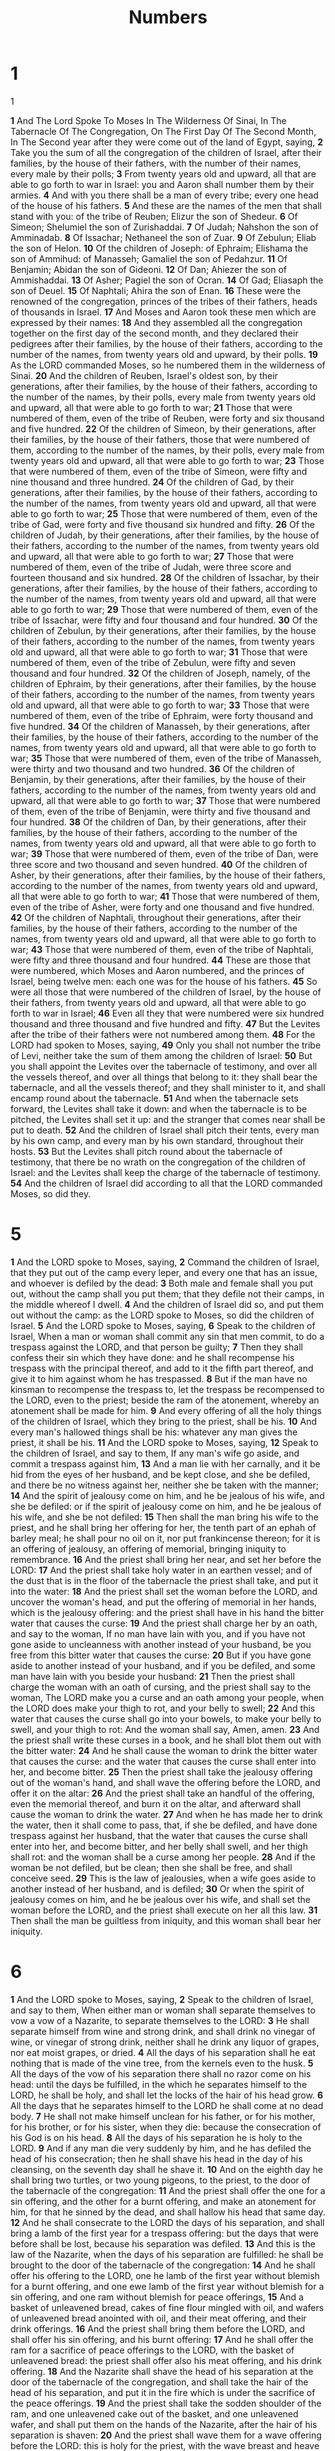 #+title: Numbers

* 1
@@hugo:{{< Drop >}}@@
1
@@hugo:{{< /Drop >}}@@

*1* And The Lord Spoke To Moses In The Wilderness Of Sinai, In The Tabernacle Of The Congregation, On The First Day Of The Second Month, In The Second year after they were come out of the land of Egypt, saying,
*2* Take you the sum of all the congregation of the children of Israel, after their families, by the house of their fathers, with the number of their names, every male by their polls;
*3* From twenty years old and upward, all that are able to go forth to war in Israel: you and Aaron shall number them by their armies.
*4* And with you there shall be a man of every tribe; every one head of the house of his fathers.
*5* And these are the names of the men that shall stand with you: of the tribe of Reuben; Elizur the son of Shedeur.
*6* Of Simeon; Shelumiel the son of Zurishaddai.
*7* Of Judah; Nahshon the son of Amminadab.
*8* Of Issachar; Nethaneel the son of Zuar.
*9* Of Zebulun; Eliab the son of Helon.
*10* Of the children of Joseph: of Ephraim; Elishama the son of Ammihud: of Manasseh; Gamaliel the son of Pedahzur.
*11* Of Benjamin; Abidan the son of Gideoni.
*12* Of Dan; Ahiezer the son of Ammishaddai.
*13* Of Asher; Pagiel the son of Ocran.
*14* Of Gad; Eliasaph the son of Deuel.
*15* Of Naphtali; Ahira the son of Enan.
*16* These were the renowned of the congregation, princes of the tribes of their fathers, heads of thousands in Israel.
*17* And Moses and Aaron took these men which are expressed by their names:
*18* And they assembled all the congregation together on the first day of the second month, and they declared their pedigrees after their families, by the house of their fathers, according to the number of the names, from twenty years old and upward, by their polls.
*19* As the LORD commanded Moses, so he numbered them in the wilderness of Sinai.
*20* And the children of Reuben, Israel's oldest son, by their generations, after their families, by the house of their fathers, according to the number of the names, by their polls, every male from twenty years old and upward, all that were able to go forth to war;
*21* Those that were numbered of them, even of the tribe of Reuben, were forty and six thousand and five hundred.
*22* Of the children of Simeon, by their generations, after their families, by the house of their fathers, those that were numbered of them, according to the number of the names, by their polls, every male from twenty years old and upward, all that were able to go forth to war;
*23* Those that were numbered of them, even of the tribe of Simeon, were fifty and nine thousand and three hundred.
*24* Of the children of Gad, by their generations, after their families, by the house of their fathers, according to the number of the names, from twenty years old and upward, all that were able to go forth to war;
*25* Those that were numbered of them, even of the tribe of Gad, were forty and five thousand six hundred and fifty.
*26* Of the children of Judah, by their generations, after their families, by the house of their fathers, according to the number of the names, from twenty years old and upward, all that were able to go forth to war;
*27* Those that were numbered of them, even of the tribe of Judah, were three score and fourteen thousand and six hundred.
*28* Of the children of Issachar, by their generations, after their families, by the house of their fathers, according to the number of the names, from twenty years old and upward, all that were able to go forth to war;
*29* Those that were numbered of them, even of the tribe of Issachar, were fifty and four thousand and four hundred.
*30* Of the children of Zebulun, by their generations, after their families, by the house of their fathers, according to the number of the names, from twenty years old and upward, all that were able to go forth to war;
*31* Those that were numbered of them, even of the tribe of Zebulun, were fifty and seven thousand and four hundred.
*32* Of the children of Joseph, namely, of the children of Ephraim, by their generations, after their families, by the house of their fathers, according to the number of the names, from twenty years old and upward, all that were able to go forth to war;
*33* Those that were numbered of them, even of the tribe of Ephraim, were forty thousand and five hundred.
*34* Of the children of Manasseh, by their generations, after their families, by the house of their fathers, according to the number of the names, from twenty years old and upward, all that were able to go forth to war;
*35* Those that were numbered of them, even of the tribe of Manasseh, were thirty and two thousand and two hundred.
*36* Of the children of Benjamin, by their generations, after their families, by the house of their fathers, according to the number of the names, from twenty years old and upward, all that were able to go forth to war;
*37* Those that were numbered of them, even of the tribe of Benjamin, were thirty and five thousand and four hundred.
*38* Of the children of Dan, by their generations, after their families, by the house of their fathers, according to the number of the names, from twenty years old and upward, all that were able to go forth to war;
*39* Those that were numbered of them, even of the tribe of Dan, were three score and two thousand and seven hundred.
*40* Of the children of Asher, by their generations, after their families, by the house of their fathers, according to the number of the names, from twenty years old and upward, all that were able to go forth to war;
*41* Those that were numbered of them, even of the tribe of Asher, were forty and one thousand and five hundred.
*42* Of the children of Naphtali, throughout their generations, after their families, by the house of their fathers, according to the number of the names, from twenty years old and upward, all that were able to go forth to war;
*43* Those that were numbered of them, even of the tribe of Naphtali, were fifty and three thousand and four hundred.
*44* These are those that were numbered, which Moses and Aaron numbered, and the princes of Israel, being twelve men: each one was for the house of his fathers.
*45* So were all those that were numbered of the children of Israel, by the house of their fathers, from twenty years old and upward, all that were able to go forth to war in Israel;
*46* Even all they that were numbered were six hundred thousand and three thousand and five hundred and fifty.
*47* But the Levites after the tribe of their fathers were not numbered among them.
*48* For the LORD had spoken to Moses, saying,
*49* Only you shall not number the tribe of Levi, neither take the sum of them among the children of Israel:
*50* But you shall appoint the Levites over the tabernacle of testimony, and over all the vessels thereof, and over all things that belong to it: they shall bear the tabernacle, and all the vessels thereof; and they shall minister to it, and shall encamp round about the tabernacle.
*51* And when the tabernacle sets forward, the Levites shall take it down: and when the tabernacle is to be pitched, the Levites shall set it up: and the stranger that comes near shall be put to death.
*52* And the children of Israel shall pitch their tents, every man by his own camp, and every man by his own standard, throughout their hosts.
*53* But the Levites shall pitch round about the tabernacle of testimony, that there be no wrath on the congregation of the children of Israel: and the Levites shall keep the charge of the tabernacle of testimony.
*54* And the children of Israel did according to all that the LORD commanded Moses, so did they.

* 5
*1* And the LORD spoke to Moses, saying,
*2* Command the children of Israel, that they put out of the camp every leper, and every one that has an issue, and whoever is defiled by the dead:
*3* Both male and female shall you put out, without the camp shall you put them; that they defile not their camps, in the middle whereof I dwell.
*4* And the children of Israel did so, and put them out without the camp: as the LORD spoke to Moses, so did the children of Israel.
*5* And the LORD spoke to Moses, saying,
*6* Speak to the children of Israel, When a man or woman shall commit any sin that men commit, to do a trespass against the LORD, and that person be guilty;
*7* Then they shall confess their sin which they have done: and he shall recompense his trespass with the principal thereof, and add to it the fifth part thereof, and give it to him against whom he has trespassed.
*8* But if the man have no kinsman to recompense the trespass to, let the trespass be recompensed to the LORD, even to the priest; beside the ram of the atonement, whereby an atonement shall be made for him.
*9* And every offering of all the holy things of the children of Israel, which they bring to the priest, shall be his.
*10* And every man's hallowed things shall be his: whatever any man gives the priest, it shall be his.
*11* And the LORD spoke to Moses, saying,
*12* Speak to the children of Israel, and say to them, If any man's wife go aside, and commit a trespass against him,
*13* And a man lie with her carnally, and it be hid from the eyes of her husband, and be kept close, and she be defiled, and there be no witness against her, neither she be taken with the manner;
*14* And the spirit of jealousy come on him, and he be jealous of his wife, and she be defiled: or if the spirit of jealousy come on him, and he be jealous of his wife, and she be not defiled:
*15* Then shall the man bring his wife to the priest, and he shall bring her offering for her, the tenth part of an ephah of barley meal; he shall pour no oil on it, nor put frankincense thereon; for it is an offering of jealousy, an offering of memorial, bringing iniquity to remembrance.
*16* And the priest shall bring her near, and set her before the LORD:
*17* And the priest shall take holy water in an earthen vessel; and of the dust that is in the floor of the tabernacle the priest shall take, and put it into the water:
*18* And the priest shall set the woman before the LORD, and uncover the woman's head, and put the offering of memorial in her hands, which is the jealousy offering: and the priest shall have in his hand the bitter water that causes the curse:
*19* And the priest shall charge her by an oath, and say to the woman, If no man have lain with you, and if you have not gone aside to uncleanness with another instead of your husband, be you free from this bitter water that causes the curse:
*20* But if you have gone aside to another instead of your husband, and if you be defiled, and some man have lain with you beside your husband:
*21* Then the priest shall charge the woman with an oath of cursing, and the priest shall say to the woman, The LORD make you a curse and an oath among your people, when the LORD does make your thigh to rot, and your belly to swell;
*22* And this water that causes the curse shall go into your bowels, to make your belly to swell, and your thigh to rot: And the woman shall say, Amen, amen.
*23* And the priest shall write these curses in a book, and he shall blot them out with the bitter water:
*24* And he shall cause the woman to drink the bitter water that causes the curse: and the water that causes the curse shall enter into her, and become bitter.
*25* Then the priest shall take the jealousy offering out of the woman's hand, and shall wave the offering before the LORD, and offer it on the altar:
*26* And the priest shall take an handful of the offering, even the memorial thereof, and burn it on the altar, and afterward shall cause the woman to drink the water.
*27* And when he has made her to drink the water, then it shall come to pass, that, if she be defiled, and have done trespass against her husband, that the water that causes the curse shall enter into her, and become bitter, and her belly shall swell, and her thigh shall rot: and the woman shall be a curse among her people.
*28* And if the woman be not defiled, but be clean; then she shall be free, and shall conceive seed.
*29* This is the law of jealousies, when a wife goes aside to another instead of her husband, and is defiled;
*30* Or when the spirit of jealousy comes on him, and he be jealous over his wife, and shall set the woman before the LORD, and the priest shall execute on her all this law.
*31* Then shall the man be guiltless from iniquity, and this woman shall bear her iniquity.

* 6
*1* And the LORD spoke to Moses, saying,
*2* Speak to the children of Israel, and say to them, When either man or woman shall separate themselves to vow a vow of a Nazarite, to separate themselves to the LORD:
*3* He shall separate himself from wine and strong drink, and shall drink no vinegar of wine, or vinegar of strong drink, neither shall he drink any liquor of grapes, nor eat moist grapes, or dried.
*4* All the days of his separation shall he eat nothing that is made of the vine tree, from the kernels even to the husk.
*5* All the days of the vow of his separation there shall no razor come on his head: until the days be fulfilled, in the which he separates himself to the LORD, he shall be holy, and shall let the locks of the hair of his head grow.
*6* All the days that he separates himself to the LORD he shall come at no dead body.
*7* He shall not make himself unclean for his father, or for his mother, for his brother, or for his sister, when they die: because the consecration of his God is on his head.
*8* All the days of his separation he is holy to the LORD.
*9* And if any man die very suddenly by him, and he has defiled the head of his consecration; then he shall shave his head in the day of his cleansing, on the seventh day shall he shave it.
*10* And on the eighth day he shall bring two turtles, or two young pigeons, to the priest, to the door of the tabernacle of the congregation:
*11* And the priest shall offer the one for a sin offering, and the other for a burnt offering, and make an atonement for him, for that he sinned by the dead, and shall hallow his head that same day.
*12* And he shall consecrate to the LORD the days of his separation, and shall bring a lamb of the first year for a trespass offering: but the days that were before shall be lost, because his separation was defiled.
*13* And this is the law of the Nazarite, when the days of his separation are fulfilled: he shall be brought to the door of the tabernacle of the congregation:
*14* And he shall offer his offering to the LORD, one he lamb of the first year without blemish for a burnt offering, and one ewe lamb of the first year without blemish for a sin offering, and one ram without blemish for peace offerings,
*15* And a basket of unleavened bread, cakes of fine flour mingled with oil, and wafers of unleavened bread anointed with oil, and their meat offering, and their drink offerings.
*16* And the priest shall bring them before the LORD, and shall offer his sin offering, and his burnt offering:
*17* And he shall offer the ram for a sacrifice of peace offerings to the LORD, with the basket of unleavened bread: the priest shall offer also his meat offering, and his drink offering.
*18* And the Nazarite shall shave the head of his separation at the door of the tabernacle of the congregation, and shall take the hair of the head of his separation, and put it in the fire which is under the sacrifice of the peace offerings.
*19* And the priest shall take the sodden shoulder of the ram, and one unleavened cake out of the basket, and one unleavened wafer, and shall put them on the hands of the Nazarite, after the hair of his separation is shaven:
*20* And the priest shall wave them for a wave offering before the LORD: this is holy for the priest, with the wave breast and heave shoulder: and after that the Nazarite may drink wine.
*21* This is the law of the Nazarite who has vowed, and of his offering to the LORD for his separation, beside that that his hand shall get: according to the vow which he vowed, so he must do after the law of his separation.
*22* And the LORD spoke to Moses, saying,
*23* Speak to Aaron and to his sons, saying, On this wise you shall bless the children of Israel, saying to them,
*24* The LORD bless you, and keep you:
*25* The LORD make his face shine on you, and be gracious to you:
*26* The LORD lift up his countenance on you, and give you peace.
*27* And they shall put my name on the children of Israel, and I will bless them.

* 7
*1* And it came to pass on the day that Moses had fully set up the tabernacle, and had anointed it, and sanctified it, and all the instruments thereof, both the altar and all the vessels thereof, and had anointed them, and sanctified them;
*2* That the princes of Israel, heads of the house of their fathers, who were the princes of the tribes, and were over them that were numbered, offered:
*3* And they brought their offering before the LORD, six covered wagons, and twelve oxen; a wagon for two of the princes, and for each one an ox: and they brought them before the tabernacle.
*4* And the LORD spoke to Moses, saying,
*5* Take it of them, that they may be to do the service of the tabernacle of the congregation; and you shall give them to the Levites, to every man according to his service.
*6* And Moses took the wagons and the oxen, and gave them to the Levites.
*7* Two wagons and four oxen he gave to the sons of Gershon, according to their service:
*8* And four wagons and eight oxen he gave to the sons of Merari, according to their service, under the hand of Ithamar the son of Aaron the priest.
*9* But to the sons of Kohath he gave none: because the service of the sanctuary belonging to them was that they should bear on their shoulders.
*10* And the princes offered for dedicating of the altar in the day that it was anointed, even the princes offered their offering before the altar.
*11* And the LORD said to Moses, They shall offer their offering, each prince on his day, for the dedicating of the altar.
*12* And he that offered his offering the first day was Nahshon the son of Amminadab, of the tribe of Judah:
*13* And his offering was one silver charger, the weight thereof was an hundred and thirty shekels, one silver bowl of seventy shekels, after the shekel of the sanctuary; both of them were full of fine flour mingled with oil for a meat offering:
*14* One spoon of ten shekels of gold, full of incense:
*15* One young bullock, one ram, one lamb of the first year, for a burnt offering:
*16* One kid of the goats for a sin offering:
*17* And for a sacrifice of peace offerings, two oxen, five rams, five he goats, five lambs of the first year: this was the offering of Nahshon the son of Amminadab.
*18* On the second day Nethaneel the son of Zuar, prince of Issachar, did offer:
*19* He offered for his offering one silver charger, the weight whereof was an hundred and thirty shekels, one silver bowl of seventy shekels, after the shekel of the sanctuary; both of them full of fine flour mingled with oil for a meat offering:
*20* One spoon of gold of ten shekels, full of incense:
*21* One young bullock, one ram, one lamb of the first year, for a burnt offering:
*22* One kid of the goats for a sin offering:
*23* And for a sacrifice of peace offerings, two oxen, five rams, five he goats, five lambs of the first year: this was the offering of Nethaneel the son of Zuar.
*24* On the third day Eliab the son of Helon, prince of the children of Zebulun, did offer:
*25* His offering was one silver charger, the weight whereof was an hundred and thirty shekels, one silver bowl of seventy shekels, after the shekel of the sanctuary; both of them full of fine flour mingled with oil for a meat offering:
*26* One golden spoon of ten shekels, full of incense:
*27* One young bullock, one ram, one lamb of the first year, for a burnt offering:
*28* One kid of the goats for a sin offering:
*29* And for a sacrifice of peace offerings, two oxen, five rams, five he goats, five lambs of the first year: this was the offering of Eliab the son of Helon.
*30* On the fourth day Elizur the son of Shedeur, prince of the children of Reuben, did offer:
*31* His offering was one silver charger of the weight of an hundred and thirty shekels, one silver bowl of seventy shekels, after the shekel of the sanctuary; both of them full of fine flour mingled with oil for a meat offering:
*32* One golden spoon of ten shekels, full of incense:
*33* One young bullock, one ram, one lamb of the first year, for a burnt offering:
*34* One kid of the goats for a sin offering:
*35* And for a sacrifice of peace offerings, two oxen, five rams, five he goats, five lambs of the first year: this was the offering of Elizur the son of Shedeur.
*36* On the fifth day Shelumiel the son of Zurishaddai, prince of the children of Simeon, did offer:
*37* His offering was one silver charger, the weight whereof was an hundred and thirty shekels, one silver bowl of seventy shekels, after the shekel of the sanctuary; both of them full of fine flour mingled with oil for a meat offering:
*38* One golden spoon of ten shekels, full of incense:
*39* One young bullock, one ram, one lamb of the first year, for a burnt offering:
*40* One kid of the goats for a sin offering:
*41* And for a sacrifice of peace offerings, two oxen, five rams, five he goats, five lambs of the first year: this was the offering of Shelumiel the son of Zurishaddai.
*42* On the sixth day Eliasaph the son of Deuel, prince of the children of Gad, offered:
*43* His offering was one silver charger of the weight of an hundred and thirty shekels, a silver bowl of seventy shekels, after the shekel of the sanctuary; both of them full of fine flour mingled with oil for a meat offering:
*44* One golden spoon of ten shekels, full of incense:
*45* One young bullock, one ram, one lamb of the first year, for a burnt offering:
*46* One kid of the goats for a sin offering:
*47* And for a sacrifice of peace offerings, two oxen, five rams, five he goats, five lambs of the first year: this was the offering of Eliasaph the son of Deuel.
*48* On the seventh day Elishama the son of Ammihud, prince of the children of Ephraim, offered:
*49* His offering was one silver charger, the weight whereof was an hundred and thirty shekels, one silver bowl of seventy shekels, after the shekel of the sanctuary; both of them full of fine flour mingled with oil for a meat offering:
*50* One golden spoon of ten shekels, full of incense:
*51* One young bullock, one ram, one lamb of the first year, for a burnt offering:
*52* One kid of the goats for a sin offering:
*53* And for a sacrifice of peace offerings, two oxen, five rams, five he goats, five lambs of the first year: this was the offering of Elishama the son of Ammihud.
*54* On the eighth day offered Gamaliel the son of Pedahzur, prince of the children of Manasseh:
*55* His offering was one silver charger of the weight of an hundred and thirty shekels, one silver bowl of seventy shekels, after the shekel of the sanctuary; both of them full of fine flour mingled with oil for a meat offering:
*56* One golden spoon of ten shekels, full of incense:
*57* One young bullock, one ram, one lamb of the first year, for a burnt offering:
*58* One kid of the goats for a sin offering:
*59* And for a sacrifice of peace offerings, two oxen, five rams, five he goats, five lambs of the first year: this was the offering of Gamaliel the son of Pedahzur.
*60* On the ninth day Abidan the son of Gideoni, prince of the children of Benjamin, offered:
*61* His offering was one silver charger, the weight whereof was an hundred and thirty shekels, one silver bowl of seventy shekels, after the shekel of the sanctuary; both of them full of fine flour mingled with oil for a meat offering:
*62* One golden spoon of ten shekels, full of incense:
*63* One young bullock, one ram, one lamb of the first year, for a burnt offering:
*64* One kid of the goats for a sin offering:
*65* And for a sacrifice of peace offerings, two oxen, five rams, five he goats, five lambs of the first year: this was the offering of Abidan the son of Gideoni.
*66* On the tenth day Ahiezer the son of Ammishaddai, prince of the children of Dan, offered:
*67* His offering was one silver charger, the weight whereof was an hundred and thirty shekels, one silver bowl of seventy shekels, after the shekel of the sanctuary; both of them full of fine flour mingled with oil for a meat offering:
*68* One golden spoon of ten shekels, full of incense:
*69* One young bullock, one ram, one lamb of the first year, for a burnt offering:
*70* One kid of the goats for a sin offering:
*71* And for a sacrifice of peace offerings, two oxen, five rams, five he goats, five lambs of the first year: this was the offering of Ahiezer the son of Ammishaddai.
*72* On the eleventh day Pagiel the son of Ocran, prince of the children of Asher, offered:
*73* His offering was one silver charger, the weight whereof was an hundred and thirty shekels, one silver bowl of seventy shekels, after the shekel of the sanctuary; both of them full of fine flour mingled with oil for a meat offering:
*74* One golden spoon of ten shekels, full of incense:
*75* One young bullock, one ram, one lamb of the first year, for a burnt offering:
*76* One kid of the goats for a sin offering:
*77* And for a sacrifice of peace offerings, two oxen, five rams, five he goats, five lambs of the first year: this was the offering of Pagiel the son of Ocran.
*78* On the twelfth day Ahira the son of Enan, prince of the children of Naphtali, offered:
*79* His offering was one silver charger, the weight whereof was an hundred and thirty shekels, one silver bowl of seventy shekels, after the shekel of the sanctuary; both of them full of fine flour mingled with oil for a meat offering:
*80* One golden spoon of ten shekels, full of incense:
*81* One young bullock, one ram, one lamb of the first year, for a burnt offering:
*82* One kid of the goats for a sin offering:
*83* And for a sacrifice of peace offerings, two oxen, five rams, five he goats, five lambs of the first year: this was the offering of Ahira the son of Enan.
*84* This was the dedication of the altar, in the day when it was anointed, by the princes of Israel: twelve chargers of silver, twelve silver bowls, twelve spoons of gold:
*85* Each charger of silver weighing an hundred and thirty shekels, each bowl seventy: all the silver vessels weighed two thousand and four hundred shekels, after the shekel of the sanctuary:
*86* The golden spoons were twelve, full of incense, weighing ten shekels apiece, after the shekel of the sanctuary: all the gold of the spoons was an hundred and twenty shekels.
*87* All the oxen for the burnt offering were twelve bullocks, the rams twelve, the lambs of the first year twelve, with their meat offering: and the kids of the goats for sin offering twelve.
*88* And all the oxen for the sacrifice of the peace offerings were twenty and four bullocks, the rams sixty, the he goats sixty, the lambs of the first year sixty. This was the dedication of the altar, after that it was anointed.
*89* And when Moses was gone into the tabernacle of the congregation to speak with him, then he heard the voice of one speaking to him from off the mercy seat that was on the ark of testimony, from between the two cherubim: and he spoke to him.

* 8
*1* And the LORD spoke to Moses, saying,
*2* Speak to Aaron and say to him, When you light the lamps, the seven lamps shall give light over against the candlestick.
*3* And Aaron did so; he lighted the lamps thereof over against the candlestick, as the LORD commanded Moses.
*4* And this work of the candlestick was of beaten gold, to the shaft thereof, to the flowers thereof, was beaten work: according to the pattern which the LORD had showed Moses, so he made the candlestick.
*5* And the LORD spoke to Moses, saying,
*6* Take the Levites from among the children of Israel, and cleanse them.
*7* And thus shall you do to them, to cleanse them: Sprinkle water of purifying on them, and let them shave all their flesh, and let them wash their clothes, and so make themselves clean.
*8* Then let them take a young bullock with his meat offering, even fine flour mingled with oil, and another young bullock shall you take for a sin offering.
*9* And you shall bring the Levites before the tabernacle of the congregation: and you shall gather the whole assembly of the children of Israel together:
*10* And you shall bring the Levites before the LORD: and the children of Israel shall put their hands on the Levites:
*11* And Aaron shall offer the Levites before the LORD for an offering of the children of Israel, that they may execute the service of the LORD.
*12* And the Levites shall lay their hands on the heads of the bullocks: and you shall offer the one for a sin offering, and the other for a burnt offering, to the LORD, to make an atonement for the Levites.
*13* And you shall set the Levites before Aaron, and before his sons, and offer them for an offering to the LORD.
*14* Thus shall you separate the Levites from among the children of Israel: and the Levites shall be mine.
*15* And after that shall the Levites go in to do the service of the tabernacle of the congregation: and you shall cleanse them, and offer them for an offering.
*16* For they are wholly given to me from among the children of Israel; instead of such as open every womb, even instead of the firstborn of all the children of Israel, have I taken them to me.
*17* For all the firstborn of the children of Israel are mine, both man and beast: on the day that I smote every firstborn in the land of Egypt I sanctified them for myself.
*18* And I have taken the Levites for all the firstborn of the children of Israel.
*19* And I have given the Levites as a gift to Aaron and to his sons from among the children of Israel, to do the service of the children of Israel in the tabernacle of the congregation, and to make an atonement for the children of Israel: that there be no plague among the children of Israel, when the children of Israel come near to the sanctuary.
*20* And Moses, and Aaron, and all the congregation of the children of Israel, did to the Levites according to all that the LORD commanded Moses concerning the Levites, so did the children of Israel to them.
*21* And the Levites were purified, and they washed their clothes; and Aaron offered them as an offering before the LORD; and Aaron made an atonement for them to cleanse them.
*22* And after that went the Levites in to do their service in the tabernacle of the congregation before Aaron, and before his sons: as the LORD had commanded Moses concerning the Levites, so did they to them.
*23* And the LORD spoke to Moses, saying,
*24* This is it that belongs to the Levites: from twenty and five years old and upward they shall go in to wait on the service of the tabernacle of the congregation:
*25* And from the age of fifty years they shall cease waiting on the service thereof, and shall serve no more:
*26* But shall minister with their brothers in the tabernacle of the congregation, to keep the charge, and shall do no service. Thus shall you do to the Levites touching their charge.

* 9
*1* And the LORD spoke to Moses in the wilderness of Sinai, in the first month of the second year after they were come out of the land of Egypt, saying,
*2* Let the children of Israel also keep the passover at his appointed season.
*3* In the fourteenth day of this month, at even, you shall keep it in his appointed season: according to all the rites of it, and according to all the ceremonies thereof, shall you keep it.
*4* And Moses spoke to the children of Israel, that they should keep the passover.
*5* And they kept the passover on the fourteenth day of the first month at even in the wilderness of Sinai: according to all that the LORD commanded Moses, so did the children of Israel.
*6* And there were certain men, who were defiled by the dead body of a man, that they could not keep the passover on that day: and they came before Moses and before Aaron on that day:
*7* And those men said to him, We are defiled by the dead body of a man: why are we kept back, that we may not offer an offering of the LORD in his appointed season among the children of Israel?
*8* And Moses said to them, Stand still, and I will hear what the LORD will command concerning you.
*9* And the LORD spoke to Moses, saying,
*10* Speak to the children of Israel, saying, If any man of you or of your posterity shall be unclean by reason of a dead body, or be in a journey afar off, yet he shall keep the passover to the LORD.
*11* The fourteenth day of the second month at even they shall keep it, and eat it with unleavened bread and bitter herbs.
*12* They shall leave none of it to the morning, nor break any bone of it: according to all the ordinances of the passover they shall keep it.
*13* But the man that is clean, and is not in a journey, and declines to keep the passover, even the same soul shall be cut off from among his people: because he brought not the offering of the LORD in his appointed season, that man shall bear his sin.
*14* And if a stranger shall sojourn among you, and will keep the passover to the LORD; according to the ordinance of the passover, and according to the manner thereof, so shall he do: you shall have one ordinance, both for the stranger, and for him that was born in the land.
*15* And on the day that the tabernacle was reared up the cloud covered the tabernacle, namely, the tent of the testimony: and at even there was on the tabernacle as it were the appearance of fire, until the morning.
*16* So it was always: the cloud covered it by day, and the appearance of fire by night.
*17* And when the cloud was taken up from the tabernacle, then after that the children of Israel journeyed: and in the place where the cloud stayed, there the children of Israel pitched their tents.
*18* At the commandment of the LORD the children of Israel journeyed, and at the commandment of the LORD they pitched: as long as the cloud stayed on the tabernacle they rested in their tents.
*19* And when the cloud tarried long on the tabernacle many days, then the children of Israel kept the charge of the LORD, and journeyed not.
*20* And so it was, when the cloud was a few days on the tabernacle; according to the commandment of the LORD they stayed in their tents, and according to the commandment of the LORD they journeyed.
*21* And so it was, when the cloud stayed from even to the morning, and that the cloud was taken up in the morning, then they journeyed: whether it was by day or by night that the cloud was taken up, they journeyed.
*22* Or whether it were two days, or a month, or a year, that the cloud tarried on the tabernacle, remaining thereon, the children of Israel stayed in their tents, and journeyed not: but when it was taken up, they journeyed.
*23* At the commandment of the LORD they rested in the tents, and at the commandment of the LORD they journeyed: they kept the charge of the LORD, at the commandment of the LORD by the hand of Moses.

* 10
*1* And the LORD spoke to Moses, saying,
*2* Make you two trumpets of silver; of a whole piece shall you make them: that you may use them for the calling of the assembly, and for the journeying of the camps.
*3* And when they shall blow with them, all the assembly shall assemble themselves to you at the door of the tabernacle of the congregation.
*4* And if they blow but with one trumpet, then the princes, which are heads of the thousands of Israel, shall gather themselves to you.
*5* When you blow an alarm, then the camps that lie on the east parts shall go forward.
*6* When you blow an alarm the second time, then the camps that lie on the south side shall take their journey: they shall blow an alarm for their journeys.
*7* But when the congregation is to be gathered together, you shall blow, but you shall not sound an alarm.
*8* And the sons of Aaron, the priests, shall blow with the trumpets; and they shall be to you for an ordinance for ever throughout your generations.
*9* And if you go to war in your land against the enemy that oppresses you, then you shall blow an alarm with the trumpets; and you shall be remembered before the LORD your God, and you shall be saved from your enemies.
*10* Also in the day of your gladness, and in your solemn days, and in the beginnings of your months, you shall blow with the trumpets over your burnt offerings, and over the sacrifices of your peace offerings; that they may be to you for a memorial before your God: I am the LORD your God.
*11* And it came to pass on the twentieth day of the second month, in the second year, that the cloud was taken up from off the tabernacle of the testimony.
*12* And the children of Israel took their journeys out of the wilderness of Sinai; and the cloud rested in the wilderness of Paran.
*13* And they first took their journey according to the commandment of the LORD by the hand of Moses.
*14* In the first place went the standard of the camp of the children of Judah according to their armies: and over his host was Nahshon the son of Amminadab.
*15* And over the host of the tribe of the children of Issachar was Nethaneel the son of Zuar.
*16* And over the host of the tribe of the children of Zebulun was Eliab the son of Helon.
*17* And the tabernacle was taken down; and the sons of Gershon and the sons of Merari set forward, bearing the tabernacle.
*18* And the standard of the camp of Reuben set forward according to their armies: and over his host was Elizur the son of Shedeur.
*19* And over the host of the tribe of the children of Simeon was Shelumiel the son of Zurishaddai.
*20* And over the host of the tribe of the children of Gad was Eliasaph the son of Deuel.
*21* And the Kohathites set forward, bearing the sanctuary: and the other did set up the tabernacle against they came.
*22* And the standard of the camp of the children of Ephraim set forward according to their armies: and over his host was Elishama the son of Ammihud.
*23* And over the host of the tribe of the children of Manasseh was Gamaliel the son of Pedahzur.
*24* And over the host of the tribe of the children of Benjamin was Abidan the son of Gideoni.
*25* And the standard of the camp of the children of Dan set forward, which was the rear guard of all the camps throughout their hosts: and over his host was Ahiezer the son of Ammishaddai.
*26* And over the host of the tribe of the children of Asher was Pagiel the son of Ocran.
*27* And over the host of the tribe of the children of Naphtali was Ahira the son of Enan.
*28* Thus were the journeys of the children of Israel according to their armies, when they set forward.
*29* And Moses said to Hobab, the son of Raguel the Midianite, Moses' father in law, We are journeying to the place of which the LORD said, I will give it you: come you with us, and we will do you good: for the LORD has spoken good concerning Israel.
*30* And he said to him, I will not go; but I will depart to my own land, and to my kindred.
*31* And he said, Leave us not, I pray you; for as much as you know how we are to encamp in the wilderness, and you may be to us instead of eyes.
*32* And it shall be, if you go with us, yes, it shall be, that what goodness the LORD shall do to us, the same will we do to you.
*33* And they departed from the mount of the LORD three days' journey: and the ark of the covenant of the LORD went before them in the three days' journey, to search out a resting place for them.
*34* And the cloud of the LORD was on them by day, when they went out of the camp.
*35* And it came to pass, when the ark set forward, that Moses said, Rise up, LORD, and let your enemies be scattered; and let them that hate you flee before you.
*36* And when it rested, he said, Return, O LORD, to the many thousands of Israel.

* 11
*1* And when the people complained, it displeased the LORD: and the LORD heard it; and his anger was kindled; and the fire of the LORD burnt among them, and consumed them that were in the uttermost parts of the camp.
*2* And the people cried to Moses; and when Moses prayed to the LORD, the fire was quenched.
*3* And he called the name of the place Taberah: because the fire of the LORD burnt among them.
*4* And the mixed multitude that was among them fell a lusting: and the children of Israel also wept again, and said, Who shall give us flesh to eat?
*5* We remember the fish, which we did eat in Egypt freely; the cucumbers, and the melons, and the leeks, and the onions, and the garlic:
*6* But now our soul is dried away: there is nothing at all, beside this manna, before our eyes.
*7* And the manna was as coriander seed, and the color thereof as the color of bdellium.
*8* And the people went about, and gathered it, and ground it in mills, or beat it in a mortar, and baked it in pans, and made cakes of it: and the taste of it was as the taste of fresh oil.
*9* And when the dew fell on the camp in the night, the manna fell on it.
*10* Then Moses heard the people weep throughout their families, every man in the door of his tent: and the anger of the LORD was kindled greatly; Moses also was displeased.
*11* And Moses said to the LORD, Why have you afflicted your servant? and why have I not found favor in your sight, that you lay the burden of all this people on me?
*12* Have I conceived all this people? have I begotten them, that you should say to me, Carry them in your bosom, as a nursing father bears the sucking child, to the land which you swore to their fathers?
*13* From where should I have flesh to give to all this people? for they weep to me, saying, Give us flesh, that we may eat.
*14* I am not able to bear all this people alone, because it is too heavy for me.
*15* And if you deal thus with me, kill me, I pray you, out of hand, if I have found favor in your sight; and let me not see my wretchedness.
*16* And the LORD said to Moses, Gather to me seventy men of the elders of Israel, whom you know to be the elders of the people, and officers over them; and bring them to the tabernacle of the congregation, that they may stand there with you.
*17* And I will come down and talk with you there: and I will take of the spirit which is on you, and will put it on them; and they shall bear the burden of the people with you, that you bear it not yourself alone.
*18* And say you to the people, Sanctify yourselves against to morrow, and you shall eat flesh: for you have wept in the ears of the LORD, saying, Who shall give us flesh to eat? for it was well with us in Egypt: therefore the LORD will give you flesh, and you shall eat.
*19* You shall not eat one day, nor two days, nor five days, neither ten days, nor twenty days;
*20* But even a whole month, until it come out at your nostrils, and it be loathsome to you: because that you have despised the LORD which is among you, and have wept before him, saying, Why came we forth out of Egypt?
*21* And Moses said, The people, among whom I am, are six hundred thousand footmen; and you have said, I will give them flesh, that they may eat a whole month.
*22* Shall the flocks and the herds be slain for them, to suffice them?  or shall all the fish of the sea be gathered together for them, to suffice them?
*23* And the LORD said to Moses, Is the LORD's hand waxed short? you shall see now whether my word shall come to pass to you or not.
*24* And Moses went out, and told the people the words of the LORD, and gathered the seventy men of the elders of the people, and set them round about the tabernacle.
*25* And the LORD came down in a cloud, and spoke to him, and took of the spirit that was on him, and gave it to the seventy elders: and it came to pass, that, when the spirit rested on them, they prophesied, and did not cease.
*26* But there remained two of the men in the camp, the name of the one was Eldad, and the name of the other Medad: and the spirit rested on them; and they were of them that were written, but went not out to the tabernacle: and they prophesied in the camp.
*27* And there ran a young man, and told Moses, and said, Eldad and Medad do prophesy in the camp.
*28* And Joshua the son of Nun, the servant of Moses, one of his young men, answered and said, My lord Moses, forbid them.
*29* And Moses said to him, Envy you for my sake? would God that all the LORD's people were prophets, and that the LORD would put his spirit on them!
*30* And Moses got him into the camp, he and the elders of Israel.
*31* And there went forth a wind from the LORD, and brought quails from the sea, and let them fall by the camp, as it were a day's journey on this side, and as it were a day's journey on the other side, round about the camp, and as it were two cubits high on the face of the earth.
*32* And the people stood up all that day, and all that night, and all the next day, and they gathered the quails: he that gathered least gathered ten homers: and they spread them all abroad for themselves round about the camp.
*33* And while the flesh was yet between their teeth, ere it was chewed, the wrath of the LORD was kindled against the people, and the LORD smote the people with a very great plague.
*34* And he called the name of that place Kibrothhattaavah: because there they buried the people that lusted.
*35* And the people journeyed from Kibrothhattaavah to Hazeroth; and stayed at Hazeroth.

* 12
*1* And Miriam and Aaron spoke against Moses because of the Ethiopian woman whom he had married: for he had married an Ethiopian woman.
*2* And they said, Has the LORD indeed spoken only by Moses? has he not spoken also by us? And the LORD heard it.
*3* (Now the man Moses was very meek, above all the men which were on the face of the earth.)
*4* And the LORD spoke suddenly to Moses, and to Aaron, and to Miriam, Come out you three to the tabernacle of the congregation. And they three came out.
*5* And the LORD came down in the pillar of the cloud, and stood in the door of the tabernacle, and called Aaron and Miriam: and they both came forth.
*6* And he said, Hear now my words: If there be a prophet among you, I the LORD will make myself known to him in a vision, and will speak to him in a dream.
*7* My servant Moses is not so, who is faithful in all my house.
*8* With him will I speak mouth to mouth, even apparently, and not in dark speeches; and the similitude of the LORD shall he behold: why then were you not afraid to speak against my servant Moses?
*9* And the anger of the LORD was kindled against them; and he departed.
*10* And the cloud departed from off the tabernacle; and, behold, Miriam became leprous, white as snow: and Aaron looked on Miriam, and, behold, she was leprous.
*11* And Aaron said to Moses, Alas, my lord, I beseech you, lay not the sin on us, wherein we have done foolishly, and wherein we have sinned.
*12* Let her not be as one dead, of whom the flesh is half consumed when he comes out of his mother's womb.
*13* And Moses cried to the LORD, saying, Heal her now, O God, I beseech you.
*14* And the LORD said to Moses, If her father had but spit in her face, should she not be ashamed seven days? let her be shut out from the camp seven days, and after that let her be received in again.
*15* And Miriam was shut out from the camp seven days: and the people journeyed not till Miriam was brought in again.
*16* And afterward the people removed from Hazeroth, and pitched in the wilderness of Paran.

* 13
*1* And the LORD spoke to Moses, saying,
*2* Send you men, that they may search the land of Canaan, which I give to the children of Israel: of every tribe of their fathers shall you send a man, every one a ruler among them.
*3* And Moses by the commandment of the LORD sent them from the wilderness of Paran: all those men were heads of the children of Israel.
*4* And these were their names: of the tribe of Reuben, Shammua the son of Zaccur.
*5* Of the tribe of Simeon, Shaphat the son of Hori.
*6* Of the tribe of Judah, Caleb the son of Jephunneh.
*7* Of the tribe of Issachar, Igal the son of Joseph.
*8* Of the tribe of Ephraim, Oshea the son of Nun.
*9* Of the tribe of Benjamin, Palti the son of Raphu.
*10* Of the tribe of Zebulun, Gaddiel the son of Sodi.
*11* Of the tribe of Joseph, namely, of the tribe of Manasseh, Gaddi the son of Susi.
*12* Of the tribe of Dan, Ammiel the son of Gemalli.
*13* Of the tribe of Asher, Sethur the son of Michael.
*14* Of the tribe of Naphtali, Nahbi the son of Vophsi.
*15* Of the tribe of Gad, Geuel the son of Machi.
*16* These are the names of the men which Moses sent to spy out the land.  And Moses called Oshea the son of Nun Jehoshua.
*17* And Moses sent them to spy out the land of Canaan, and said to them, Get you up this way southward, and go up into the mountain:
*18* And see the land, what it is, and the people that dwells therein, whether they be strong or weak, few or many;
*19* And what the land is that they dwell in, whether it be good or bad; and what cities they be that they dwell in, whether in tents, or in strong holds;
*20* And what the land is, whether it be fat or lean, whether there be wood therein, or not. And be you of good courage, and bring of the fruit of the land. Now the time was the time of the first ripe grapes.
*21* So they went up, and searched the land from the wilderness of Zin to Rehob, as men come to Hamath.
*22* And they ascended by the south, and came to Hebron; where Ahiman, Sheshai, and Talmai, the children of Anak, were. (Now Hebron was built seven years before Zoan in Egypt.)
*23* And they came to the brook of Eshcol, and cut down from there a branch with one cluster of grapes, and they bore it between two on a staff; and they brought of the pomegranates, and of the figs.
*24* The place was called the brook Eshcol, because of the cluster of grapes which the children of Israel cut down from there.
*25* And they returned from searching of the land after forty days.
*26* And they went and came to Moses, and to Aaron, and to all the congregation of the children of Israel, to the wilderness of Paran, to Kadesh; and brought back word to them, and to all the congregation, and showed them the fruit of the land.
*27* And they told him, and said, We came to the land where you sent us, and surely it flows with milk and honey; and this is the fruit of it.
*28* Nevertheless the people be strong that dwell in the land, and the cities are walled, and very great: and moreover we saw the children of Anak there.
*29* The Amalekites dwell in the land of the south: and the Hittites, and the Jebusites, and the Amorites, dwell in the mountains: and the Canaanites dwell by the sea, and by the coast of Jordan.
*30* And Caleb stilled the people before Moses, and said, Let us go up at once, and possess it; for we are well able to overcome it.
*31* But the men that went up with him said, We be not able to go up against the people; for they are stronger than we.
*32* And they brought up an evil report of the land which they had searched to the children of Israel, saying, The land, through which we have gone to search it, is a land that eats up the inhabitants thereof; and all the people that we saw in it are men of a great stature.
*33* And there we saw the giants, the sons of Anak, which come of the giants: and we were in our own sight as grasshoppers, and so we were in their sight.

* 14
*1* And all the congregation lifted up their voice, and cried; and the people wept that night.
*2* And all the children of Israel murmured against Moses and against Aaron: and the whole congregation said to them, Would God that we had died in the land of Egypt! or would God we had died in this wilderness!
*3* And why has the LORD brought us to this land, to fall by the sword, that our wives and our children should be a prey? were it not better for us to return into Egypt?
*4* And they said one to another, Let us make a captain, and let us return into Egypt.
*5* Then Moses and Aaron fell on their faces before all the assembly of the congregation of the children of Israel.
*6* And Joshua the son of Nun, and Caleb the son of Jephunneh, which were of them that searched the land, rent their clothes:
*7* And they spoke to all the company of the children of Israel, saying, The land, which we passed through to search it, is an exceeding good land.
*8* If the LORD delight in us, then he will bring us into this land, and give it us; a land which flows with milk and honey.
*9* Only rebel not you against the LORD, neither fear you the people of the land; for they are bread for us: their defense is departed from them, and the LORD is with us: fear them not.
*10* But all the congregation bade stone them with stones. And the glory of the LORD appeared in the tabernacle of the congregation before all the children of Israel.
*11* And the LORD said to Moses, How long will this people provoke me?  and how long will it be ere they believe me, for all the signs which I have showed among them?
*12* I will smite them with the pestilence, and disinherit them, and will make of you a greater nation and mightier than they.
*13* And Moses said to the LORD, Then the Egyptians shall hear it, (for you brought up this people in your might from among them;)
*14* And they will tell it to the inhabitants of this land: for they have heard that you LORD are among this people, that you LORD are seen face to face, and that your cloud stands over them, and that you go before them, by day time in a pillar of a cloud, and in a pillar of fire by night.
*15* Now if you shall kill all this people as one man, then the nations which have heard the fame of you will speak, saying,
*16* Because the LORD was not able to bring this people into the land which he swore to them, therefore he has slain them in the wilderness.
*17* And now, I beseech you, let the power of my LORD be great, according as you have spoken, saying,
*18* The LORD is long-suffering, and of great mercy, forgiving iniquity and transgression, and by no means clearing the guilty, visiting the iniquity of the fathers on the children to the third and fourth generation.
*19* Pardon, I beseech you, the iniquity of this people according to the greatness of your mercy, and as you have forgiven this people, from Egypt even until now.
*20* And the LORD said, I have pardoned according to your word:
*21* But as truly as I live, all the earth shall be filled with the glory of the LORD.
*22* Because all those men which have seen my glory, and my miracles, which I did in Egypt and in the wilderness, and have tempted me now these ten times, and have not listened to my voice;
*23* Surely they shall not see the land which I swore to their fathers, neither shall any of them that provoked me see it:
*24* But my servant Caleb, because he had another spirit with him, and has followed me fully, him will I bring into the land into where he went; and his seed shall possess it.
*25* (Now the Amalekites and the Canaanites dwelled in the valley.) Tomorrow turn you, and get you into the wilderness by the way of the Red sea.
*26* And the LORD spoke to Moses and to Aaron, saying,
*27* How long shall I bear with this evil congregation, which murmur against me? I have heard the murmurings of the children of Israel, which they murmur against me.
*28* Say to them, As truly as I live, said the LORD, as you have spoken in my ears, so will I do to you:
*29* Your carcasses shall fall in this wilderness; and all that were numbered of you, according to your whole number, from twenty years old and upward which have murmured against me.
*30* Doubtless you shall not come into the land, concerning which I swore to make you dwell therein, save Caleb the son of Jephunneh, and Joshua the son of Nun.
*31* But your little ones, which you said should be a prey, them will I bring in, and they shall know the land which you have despised.
*32* But as for you, your carcasses, they shall fall in this wilderness.
*33* And your children shall wander in the wilderness forty years, and bear your prostitutions, until your carcasses be wasted in the wilderness.
*34* After the number of the days in which you searched the land, even forty days, each day for a year, shall you bear your iniquities, even forty years, and you shall know my breach of promise.
*35* I the LORD have said, I will surely do it to all this evil congregation, that are gathered together against me: in this wilderness they shall be consumed, and there they shall die.
*36* And the men, which Moses sent to search the land, who returned, and made all the congregation to murmur against him, by bringing up a slander on the land,
*37* Even those men that did bring up the evil report on the land, died by the plague before the LORD.
*38* But Joshua the son of Nun, and Caleb the son of Jephunneh, which were of the men that went to search the land, lived still.
*39* And Moses told these sayings to all the children of Israel: and the people mourned greatly.
*40* And they rose up early in the morning, and got them up into the top of the mountain, saying, See, we be here, and will go up to the place which the LORD has promised: for we have sinned.
*41* And Moses said, Why now do you transgress the commandment of the LORD? but it shall not prosper.
*42* Go not up, for the LORD is not among you; that you be not smitten before your enemies.
*43* For the Amalekites and the Canaanites are there before you, and you shall fall by the sword: because you are turned away from the LORD, therefore the LORD will not be with you.
*44* But they presumed to go up to the hill top: nevertheless the ark of the covenant of the LORD, and Moses, departed not out of the camp.
*45* Then the Amalekites came down, and the Canaanites which dwelled in that hill, and smote them, and discomfited them, even to Hormah.

* 15
*1* And the LORD spoke to Moses, saying,
*2* Speak to the children of Israel, and say to them, When you be come into the land of your habitations, which I give to you,
*3* And will make an offering by fire to the LORD, a burnt offering, or a sacrifice in performing a vow, or in a freewill offering, or in your solemn feasts, to make a sweet smell to the LORD, of the herd or of the flock:
*4* Then shall he that offers his offering to the LORD bring a meat offering of a tenth deal of flour mingled with the fourth part of an hin of oil.
*5* And the fourth part of an hin of wine for a drink offering shall you prepare with the burnt offering or sacrifice, for one lamb.
*6* Or for a ram, you shall prepare for a meat offering two tenth deals of flour mingled with the third part of an hin of oil.
*7* And for a drink offering you shall offer the third part of an hin of wine, for a sweet smell to the LORD.
*8* And when you prepare a bullock for a burnt offering, or for a sacrifice in performing a vow, or peace offerings to the LORD:
*9* Then shall he bring with a bullock a meat offering of three tenth deals of flour mingled with half an hin of oil.
*10* And you shall bring for a drink offering half an hin of wine, for an offering made by fire, of a sweet smell to the LORD.
*11* Thus shall it be done for one bullock, or for one ram, or for a lamb, or a kid.
*12* According to the number that you shall prepare, so shall you do to every one according to their number.
*13* All that are born of the country shall do these things after this manner, in offering an offering made by fire, of a sweet smell to the LORD.
*14* And if a stranger sojourn with you, or whoever be among you in your generations, and will offer an offering made by fire, of a sweet smell to the LORD; as you do, so he shall do.
*15* One ordinance shall be both for you of the congregation, and also for the stranger that sojournes with you, an ordinance for ever in your generations: as you are, so shall the stranger be before the LORD.
*16* One law and one manner shall be for you, and for the stranger that sojournes with you.
*17* And the LORD spoke to Moses, saying,
*18* Speak to the children of Israel, and say to them, When you come into the land where I bring you,
*19* Then it shall be, that, when you eat of the bread of the land, you shall offer up an heave offering to the LORD.
*20* You shall offer up a cake of the first of your dough for an heave offering: as you do the heave offering of the threshing floor, so shall you heave it.
*21* Of the first of your dough you shall give to the LORD an heave offering in your generations.
*22* And if you have erred, and not observed all these commandments, which the LORD has spoken to Moses,
*23* Even all that the LORD has commanded you by the hand of Moses, from the day that the LORD commanded Moses, and henceforward among your generations;
*24* Then it shall be, if ought be committed by ignorance without the knowledge of the congregation, that all the congregation shall offer one young bullock for a burnt offering, for a sweet smell to the LORD, with his meat offering, and his drink offering, according to the manner, and one kid of the goats for a sin offering.
*25* And the priest shall make an atonement for all the congregation of the children of Israel, and it shall be forgiven them; for it is ignorance: and they shall bring their offering, a sacrifice made by fire to the LORD, and their sin offering before the LORD, for their ignorance:
*26* And it shall be forgiven all the congregation of the children of Israel, and the stranger that sojournes among them; seeing all the people were in ignorance.
*27* And if any soul sin through ignorance, then he shall bring a she goat of the first year for a sin offering.
*28* And the priest shall make an atonement for the soul that sins ignorantly, when he sins by ignorance before the LORD, to make an atonement for him; and it shall be forgiven him.
*29* You shall have one law for him that sins through ignorance, both for him that is born among the children of Israel, and for the stranger that sojournes among them.
*30* But the soul that does ought presumptuously, whether he be born in the land, or a stranger, the same reproaches the LORD; and that soul shall be cut off from among his people.
*31* Because he has despised the word of the LORD, and has broken his commandment, that soul shall utterly be cut off; his iniquity shall be on him.
*32* And while the children of Israel were in the wilderness, they found a man that gathered sticks on the sabbath day.
*33* And they that found him gathering sticks brought him to Moses and Aaron, and to all the congregation.
*34* And they put him in ward, because it was not declared what should be done to him.
*35* And the LORD said to Moses, The man shall be surely put to death: all the congregation shall stone him with stones without the camp.
*36* And all the congregation brought him without the camp, and stoned him with stones, and he died; as the LORD commanded Moses.
*37* And the LORD spoke to Moses, saying,
*38* Speak to the children of Israel, and bid them that they make them fringes in the borders of their garments throughout their generations, and that they put on the fringe of the borders a ribbon of blue:
*39* And it shall be to you for a fringe, that you may look on it, and remember all the commandments of the LORD, and do them; and that you seek not after your own heart and your own eyes, after which you use to go a whoring:
*40* That you may remember, and do all my commandments, and be holy to your God.
*41* I am the LORD your God, which brought you out of the land of Egypt, to be your God: I am the LORD your God.

* 16
*1* Now Korah, the son of Izhar, the son of Kohath, the son of Levi, and Dathan and Abiram, the sons of Eliab, and On, the son of Peleth, sons of Reuben, took men:
*2* And they rose up before Moses, with certain of the children of Israel, two hundred and fifty princes of the assembly, famous in the congregation, men of renown:
*3* And they gathered themselves together against Moses and against Aaron, and said to them, You take too much on you, seeing all the congregation are holy, every one of them, and the LORD is among them: why then lift you up yourselves above the congregation of the LORD?
*4* And when Moses heard it, he fell on his face:
*5* And he spoke to Korah and to all his company, saying, Even to morrow the LORD will show who are his, and who is holy; and will cause him to come near to him: even him whom he has chosen will he cause to come near to him.
*6* This do; Take you censers, Korah, and all his company;
*7* And put fire therein, and put incense in them before the LORD to morrow: and it shall be that the man whom the LORD does choose, he shall be holy: you take too much on you, you sons of Levi.
*8* And Moses said to Korah, Hear, I pray you, you sons of Levi:
*9* Seems it but a small thing to you, that the God of Israel has separated you from the congregation of Israel, to bring you near to himself to do the service of the tabernacle of the LORD, and to stand before the congregation to minister to them?
*10* And he has brought you near to him, and all your brothers the sons of Levi with you: and seek you the priesthood also?
*11* For which cause both you and all your company are gathered together against the LORD: and what is Aaron, that you murmur against him?
*12* And Moses sent to call Dathan and Abiram, the sons of Eliab: which said, We will not come up:
*13* Is it a small thing that you have brought us up out of a land that flows with milk and honey, to kill us in the wilderness, except you make yourself altogether a prince over us?
*14* Moreover you have not brought us into a land that flows with milk and honey, or given us inheritance of fields and vineyards: will you put out the eyes of these men? we will not come up.
*15* And Moses was very wroth, and said to the LORD, Respect not you their offering: I have not taken one ass from them, neither have I hurt one of them.
*16* And Moses said to Korah, Be you and all your company before the LORD, you, and they, and Aaron, to morrow:
*17* And take every man his censer, and put incense in them, and bring you before the LORD every man his censer, two hundred and fifty censers; you also, and Aaron, each of you his censer.
*18* And they took every man his censer, and put fire in them, and laid incense thereon, and stood in the door of the tabernacle of the congregation with Moses and Aaron.
*19* And Korah gathered all the congregation against them to the door of the tabernacle of the congregation: and the glory of the LORD appeared to all the congregation.
*20* And the LORD spoke to Moses and to Aaron, saying,
*21* Separate yourselves from among this congregation, that I may consume them in a moment.
*22* And they fell on their faces, and said, O God, the God of the spirits of all flesh, shall one man sin, and will you be wroth with all the congregation?
*23* And the LORD spoke to Moses, saying,
*24* Speak to the congregation, saying, Get you up from about the tabernacle of Korah, Dathan, and Abiram.
*25* And Moses rose up and went to Dathan and Abiram; and the elders of Israel followed him.
*26* And he spoke to the congregation, saying, Depart, I pray you, from the tents of these wicked men, and touch nothing of their's, lest you be consumed in all their sins.
*27* So they got up from the tabernacle of Korah, Dathan, and Abiram, on every side: and Dathan and Abiram came out, and stood in the door of their tents, and their wives, and their sons, and their little children.
*28* And Moses said, Hereby you shall know that the LORD has sent me to do all these works; for I have not done them of my own mind.
*29* If these men die the common death of all men, or if they be visited after the visitation of all men; then the LORD has not sent me.
*30* But if the LORD make a new thing, and the earth open her mouth, and swallow them up, with all that appertain to them, and they go down quick into the pit; then you shall understand that these men have provoked the LORD.
*31* And it came to pass, as he had made an end of speaking all these words, that the ground split asunder that was under them:
*32* And the earth opened her mouth, and swallowed them up, and their houses, and all the men that appertained to Korah, and all their goods.
*33* They, and all that appertained to them, went down alive into the pit, and the earth closed on them: and they perished from among the congregation.
*34* And all Israel that were round about them fled at the cry of them: for they said, Lest the earth swallow us up also.
*35* And there came out a fire from the LORD, and consumed the two hundred and fifty men that offered incense.
*36* And the LORD spoke to Moses, saying,
*37* Speak to Eleazar the son of Aaron the priest, that he take up the censers out of the burning, and scatter you the fire yonder; for they are hallowed.
*38* The censers of these sinners against their own souls, let them make them broad plates for a covering of the altar: for they offered them before the LORD, therefore they are hallowed: and they shall be a sign to the children of Israel.
*39* And Eleazar the priest took the brazen censers, with which they that were burnt had offered; and they were made broad plates for a covering of the altar:
*40* To be a memorial to the children of Israel, that no stranger, which is not of the seed of Aaron, come near to offer incense before the LORD; that he be not as Korah, and as his company: as the LORD said to him by the hand of Moses.
*41* But on the morrow all the congregation of the children of Israel murmured against Moses and against Aaron, saying, You have killed the people of the LORD.
*42* And it came to pass, when the congregation was gathered against Moses and against Aaron, that they looked toward the tabernacle of the congregation: and, behold, the cloud covered it, and the glory of the LORD appeared.
*43* And Moses and Aaron came before the tabernacle of the congregation.
*44* And the LORD spoke to Moses, saying,
*45* Get you up from among this congregation, that I may consume them as in a moment. And they fell on their faces.
*46* And Moses said to Aaron, Take a censer, and put fire therein from off the altar, and put on incense, and go quickly to the congregation, and make an atonement for them: for there is wrath gone out from the LORD; the plague is begun.
*47* And Aaron took as Moses commanded, and ran into the middle of the congregation; and, behold, the plague was begun among the people: and he put on incense, and made an atonement for the people.
*48* And he stood between the dead and the living; and the plague was stayed.
*49* Now they that died in the plague were fourteen thousand and seven hundred, beside them that died about the matter of Korah.
*50* And Aaron returned to Moses to the door of the tabernacle of the congregation: and the plague was stayed.

* 17
*1* And the LORD spoke to Moses, saying,
*2* Speak to the children of Israel, and take of every one of them a rod according to the house of their fathers, of all their princes according to the house of their fathers twelve rods: write you every man's name on his rod.
*3* And you shall write Aaron's name on the rod of Levi: for one rod shall be for the head of the house of their fathers.
*4* And you shall lay them up in the tabernacle of the congregation before the testimony, where I will meet with you.
*5* And it shall come to pass, that the man's rod, whom I shall choose, shall blossom: and I will make to cease from me the murmurings of the children of Israel, whereby they murmur against you.
*6* And Moses spoke to the children of Israel, and every one of their princes gave him a rod apiece, for each prince one, according to their fathers' houses, even twelve rods: and the rod of Aaron was among their rods.
*7* And Moses laid up the rods before the LORD in the tabernacle of witness.
*8* And it came to pass, that on the morrow Moses went into the tabernacle of witness; and, behold, the rod of Aaron for the house of Levi was budded, and brought forth buds, and bloomed blossoms, and yielded almonds.
*9* And Moses brought out all the rods from before the LORD to all the children of Israel: and they looked, and took every man his rod.
*10* And the LORD said to Moses, Bring Aaron's rod again before the testimony, to be kept for a token against the rebels; and you shall quite take away their murmurings from me, that they die not.
*11* And Moses did so: as the LORD commanded him, so did he.
*12* And the children of Israel spoke to Moses, saying, Behold, we die, we perish, we all perish.
*13* Whoever comes any thing near to the tabernacle of the LORD shall die: shall we be consumed with dying?

* 18
*1* And the LORD said to Aaron, You and your sons and your father's house with you shall bear the iniquity of the sanctuary: and you and your sons with you shall bear the iniquity of your priesthood.
*2* And your brothers also of the tribe of Levi, the tribe of your father, bring you with you, that they may be joined to you, and minister to you: but you and your sons with you shall minister before the tabernacle of witness.
*3* And they shall keep your charge, and the charge of all the tabernacle: only they shall not come near the vessels of the sanctuary and the altar, that neither they, nor you also, die.
*4* And they shall be joined to you, and keep the charge of the tabernacle of the congregation, for all the service of the tabernacle: and a stranger shall not come near to you.
*5* And you shall keep the charge of the sanctuary, and the charge of the altar: that there be no wrath any more on the children of Israel.
*6* And I, behold, I have taken your brothers the Levites from among the children of Israel: to you they are given as a gift for the LORD, to do the service of the tabernacle of the congregation.
*7* Therefore you and your sons with you shall keep your priest's office for everything of the altar, and within the veil; and you shall serve: I have given your priest's office to you as a service of gift: and the stranger that comes near shall be put to death.
*8* And the LORD spoke to Aaron, Behold, I also have given you the charge of my heave offerings of all the hallowed things of the children of Israel; to you have I given them by reason of the anointing, and to your sons, by an ordinance for ever.
*9* This shall be your of the most holy things, reserved from the fire: every oblation of theirs, every meat offering of theirs, and every sin offering of theirs, and every trespass offering of theirs which they shall render to me, shall be most holy for you and for your sons.
*10* In the most holy place shall you eat it; every male shall eat it: it shall be holy to you.
*11* And this is yours; the heave offering of their gift, with all the wave offerings of the children of Israel: I have given them to you, and to your sons and to your daughters with you, by a statute for ever: every one that is clean in your house shall eat of it.
*12* All the best of the oil, and all the best of the wine, and of the wheat, the first fruits of them which they shall offer to the LORD, them have I given you.
*13* And whatever is first ripe in the land, which they shall bring to the LORD, shall be yours; every one that is clean in your house shall eat of it.
*14* Every thing devoted in Israel shall be yours.
*15* Every thing that opens the matrix in all flesh, which they bring to the LORD, whether it be of men or beasts, shall be yours: nevertheless the firstborn of man shall you surely redeem, and the firstling of unclean beasts shall you redeem.
*16* And those that are to be redeemed from a month old shall you redeem, according to your estimation, for the money of five shekels, after the shekel of the sanctuary, which is twenty gerahs.
*17* But the firstling of a cow, or the firstling of a sheep, or the firstling of a goat, you shall not redeem; they are holy: you shall sprinkle their blood on the altar, and shall burn their fat for an offering made by fire, for a sweet smell to the LORD.
*18* And the flesh of them shall be yours, as the wave breast and as the right shoulder are yours.
*19* All the heave offerings of the holy things, which the children of Israel offer to the LORD, have I given you, and your sons and your daughters with you, by a statute for ever: it is a covenant of salt for ever before the LORD to you and to your seed with you.
*20* And the LORD spoke to Aaron, You shall have no inheritance in their land, neither shall you have any part among them: I am your part and your inheritance among the children of Israel.
*21* And, behold, I have given the children of Levi all the tenth in Israel for an inheritance, for their service which they serve, even the service of the tabernacle of the congregation.
*22* Neither must the children of Israel from now on come near the tabernacle of the congregation, lest they bear sin, and die.
*23* But the Levites shall do the service of the tabernacle of the congregation, and they shall bear their iniquity: it shall be a statute for ever throughout your generations, that among the children of Israel they have no inheritance.
*24* But the tithes of the children of Israel, which they offer as an heave offering to the LORD, I have given to the Levites to inherit: therefore I have said to them, Among the children of Israel they shall have no inheritance.
*25* And the LORD spoke to Moses, saying,
*26* Thus speak to the Levites, and say to them, When you take of the children of Israel the tithes which I have given you from them for your inheritance, then you shall offer up an heave offering of it for the LORD, even a tenth part of the tithe.
*27* And this your heave offering shall be reckoned to you, as though it were the corn of the threshing floor, and as the fullness of the wine press.
*28* Thus you also shall offer an heave offering to the LORD of all your tithes, which you receive of the children of Israel; and you shall give thereof the LORD's heave offering to Aaron the priest.
*29* Out of all your gifts you shall offer every heave offering of the LORD, of all the best thereof, even the hallowed part thereof out of it.
*30* Therefore you shall say to them, When you have heaved the best thereof from it, then it shall be counted to the Levites as the increase of the threshing floor, and as the increase of the wine press.
*31* And you shall eat it in every place, you and your households: for it is your reward for your service in the tabernacle of the congregation.
*32* And you shall bear no sin by reason of it, when you have heaved from it the best of it: neither shall you pollute the holy things of the children of Israel, lest you die.

* 19
*1* And the LORD spoke to Moses and to Aaron, saying,
*2* This is the ordinance of the law which the LORD has commanded, saying, Speak to the children of Israel, that they bring you a red heifer without spot, wherein is no blemish, and on which never came yoke:
*3* And you shall give her to Eleazar the priest, that he may bring her forth without the camp, and one shall slay her before his face:
*4* And Eleazar the priest shall take of her blood with his finger, and sprinkle of her blood directly before the tabernacle of the congregation seven times:
*5* And one shall burn the heifer in his sight; her skin, and her flesh, and her blood, with her dung, shall he burn:
*6* And the priest shall take cedar wood, and hyssop, and scarlet, and cast it into the middle of the burning of the heifer.
*7* Then the priest shall wash his clothes, and he shall bathe his flesh in water, and afterward he shall come into the camp, and the priest shall be unclean until the even.
*8* And he that burns her shall wash his clothes in water, and bathe his flesh in water, and shall be unclean until the even.
*9* And a man that is clean shall gather up the ashes of the heifer, and lay them up without the camp in a clean place, and it shall be kept for the congregation of the children of Israel for a water of separation: it is a purification for sin.
*10* And he that gathers the ashes of the heifer shall wash his clothes, and be unclean until the even: and it shall be to the children of Israel, and to the stranger that sojournes among them, for a statute for ever.
*11* He that touches the dead body of any man shall be unclean seven days.
*12* He shall purify himself with it on the third day, and on the seventh day he shall be clean: but if he purify not himself the third day, then the seventh day he shall not be clean.
*13* Whoever touches the dead body of any man that is dead, and purifies not himself, defiles the tabernacle of the LORD; and that soul shall be cut off from Israel: because the water of separation was not sprinkled on him, he shall be unclean; his uncleanness is yet on him.
*14* This is the law, when a man dies in a tent: all that come into the tent, and all that is in the tent, shall be unclean seven days.
*15* And every open vessel, which has no covering bound on it, is unclean.
*16* And whoever touches one that is slain with a sword in the open fields, or a dead body, or a bone of a man, or a grave, shall be unclean seven days.
*17* And for an unclean person they shall take of the ashes of the burnt heifer of purification for sin, and running water shall be put thereto in a vessel:
*18* And a clean person shall take hyssop, and dip it in the water, and sprinkle it on the tent, and on all the vessels, and on the persons that were there, and on him that touched a bone, or one slain, or one dead, or a grave:
*19* And the clean person shall sprinkle on the unclean on the third day, and on the seventh day: and on the seventh day he shall purify himself, and wash his clothes, and bathe himself in water, and shall be clean at even.
*20* But the man that shall be unclean, and shall not purify himself, that soul shall be cut off from among the congregation, because he has defiled the sanctuary of the LORD: the water of separation has not been sprinkled on him; he is unclean.
*21* And it shall be a perpetual statute to them, that he that sprinkles the water of separation shall wash his clothes; and he that touches the water of separation shall be unclean until even.
*22* And whatever the unclean person touches shall be unclean; and the soul that touches it shall be unclean until even.

* 20
*1* Then came the children of Israel, even the whole congregation, into the desert of Zin in the first month: and the people stayed in Kadesh; and Miriam died there, and was buried there.
*2* And there was no water for the congregation: and they gathered themselves together against Moses and against Aaron.
*3* And the people strived with Moses, and spoke, saying, Would God that we had died when our brothers died before the LORD!
*4* And why have you brought up the congregation of the LORD into this wilderness, that we and our cattle should die there?
*5* And why have you made us to come up out of Egypt, to bring us in to this evil place? it is no place of seed, or of figs, or of vines, or of pomegranates; neither is there any water to drink.
*6* And Moses and Aaron went from the presence of the assembly to the door of the tabernacle of the congregation, and they fell on their faces: and the glory of the LORD appeared to them.
*7* And the LORD spoke to Moses, saying,
*8* Take the rod, and gather you the assembly together, you, and Aaron your brother, and speak you to the rock before their eyes; and it shall give forth his water, and you shall bring forth to them water out of the rock: so you shall give the congregation and their beasts drink.
*9* And Moses took the rod from before the LORD, as he commanded him.
*10* And Moses and Aaron gathered the congregation together before the rock, and he said to them, Hear now, you rebels; must we fetch you water out of this rock?
*11* And Moses lifted up his hand, and with his rod he smote the rock twice: and the water came out abundantly, and the congregation drank, and their beasts also.
*12* And the LORD spoke to Moses and Aaron, Because you believed me not, to sanctify me in the eyes of the children of Israel, therefore you shall not bring this congregation into the land which I have given them.
*13* This is the water of Meribah; because the children of Israel strove with the LORD, and he was sanctified in them.
*14* And Moses sent messengers from Kadesh to the king of Edom, Thus said your brother Israel, You know all the travail that has befallen us:
*15* How our fathers went down into Egypt, and we have dwelled in Egypt a long time; and the Egyptians vexed us, and our fathers:
*16* And when we cried to the LORD, he heard our voice, and sent an angel, and has brought us forth out of Egypt: and, behold, we are in Kadesh, a city in the uttermost of your border:
*17* Let us pass, I pray you, through your country: we will not pass through the fields, or through the vineyards, neither will we drink of the water of the wells: we will go by the king's high way, we will not turn to the right hand nor to the left, until we have passed your borders.
*18* And Edom said to him, You shall not pass by me, lest I come out against you with the sword.
*19* And the children of Israel said to him, We will go by the high way: and if I and my cattle drink of your water, then I will pay for it: I will only, without doing anything else, go through on my feet.
*20* And he said, You shall not go through. And Edom came out against him with much people, and with a strong hand.
*21* Thus Edom refused to give Israel passage through his border: why Israel turned away from him.
*22* And the children of Israel, even the whole congregation, journeyed from Kadesh, and came to mount Hor.
*23* And the LORD spoke to Moses and Aaron in mount Hor, by the coast of the land of Edom, saying,
*24* Aaron shall be gathered to his people: for he shall not enter into the land which I have given to the children of Israel, because you rebelled against my word at the water of Meribah.
*25* Take Aaron and Eleazar his son, and bring them up to mount Hor:
*26* And strip Aaron of his garments, and put them on Eleazar his son: and Aaron shall be gathered to his people, and shall die there.
*27* And Moses did as the LORD commanded: and they went up into mount Hor in the sight of all the congregation.
*28* And Moses stripped Aaron of his garments, and put them on Eleazar his son; and Aaron died there in the top of the mount: and Moses and Eleazar came down from the mount.
*29* And when all the congregation saw that Aaron was dead, they mourned for Aaron thirty days, even all the house of Israel.

* 21
*1* And when king Arad the Canaanite, which dwelled in the south, heard tell that Israel came by the way of the spies; then he fought against Israel, and took some of them prisoners.
*2* And Israel vowed a vow to the LORD, and said, If you will indeed deliver this people into my hand, then I will utterly destroy their cities.
*3* And the LORD listened to the voice of Israel, and delivered up the Canaanites; and they utterly destroyed them and their cities: and he called the name of the place Hormah.
*4* And they journeyed from mount Hor by the way of the Red sea, to compass the land of Edom: and the soul of the people was much discouraged because of the way.
*5* And the people spoke against God, and against Moses, Why have you brought us up out of Egypt to die in the wilderness? for there is no bread, neither is there any water; and our soul loathes this light bread.
*6* And the LORD sent fiery serpents among the people, and they bit the people; and much people of Israel died.
*7* Therefore the people came to Moses, and said, We have sinned, for we have spoken against the LORD, and against you; pray to the LORD, that he take away the serpents from us. And Moses prayed for the people.
*8* And the LORD said to Moses, Make you a fiery serpent, and set it on a pole: and it shall come to pass, that every one that is bitten, when he looks on it, shall live.
*9* And Moses made a serpent of brass, and put it on a pole, and it came to pass, that if a serpent had bitten any man, when he beheld the serpent of brass, he lived.
*10* And the children of Israel set forward, and pitched in Oboth.
*11* And they journeyed from Oboth, and pitched at Ijeabarim, in the wilderness which is before Moab, toward the sun rise.
*12* From there they removed, and pitched in the valley of Zared.
*13* From there they removed, and pitched on the other side of Arnon, which is in the wilderness that comes out of the coasts of the Amorites: for Arnon is the border of Moab, between Moab and the Amorites.
*14* Why it is said in the book of the wars of the LORD, What he did in the Red sea, and in the brooks of Arnon,
*15* And at the stream of the brooks that goes down to the dwelling of Ar, and lies on the border of Moab.
*16* And from there they went to Beer: that is the well whereof the LORD spoke to Moses, Gather the people together, and I will give them water.
*17* Then Israel sang this song, Spring up, O well; sing you to it:
*18* The princes dig the well, the nobles of the people dig it, by the direction of the lawgiver, with their staves. And from the wilderness they went to Mattanah:
*19* And from Mattanah to Nahaliel: and from Nahaliel to Bamoth:
*20* And from Bamoth in the valley, that is in the country of Moab, to the top of Pisgah, which looks toward Jeshimon.
*21* And Israel sent messengers to Sihon king of the Amorites, saying,
*22* Let me pass through your land: we will not turn into the fields, or into the vineyards; we will not drink of the waters of the well: but we will go along by the king's high way, until we be past your borders.
*23* And Sihon would not suffer Israel to pass through his border: but Sihon gathered all his people together, and went out against Israel into the wilderness: and he came to Jahaz, and fought against Israel.
*24* And Israel smote him with the edge of the sword, and possessed his land from Arnon to Jabbok, even to the children of Ammon: for the border of the children of Ammon was strong.
*25* And Israel took all these cities: and Israel dwelled in all the cities of the Amorites, in Heshbon, and in all the villages thereof.
*26* For Heshbon was the city of Sihon the king of the Amorites, who had fought against the former king of Moab, and taken all his land out of his hand, even to Arnon.
*27* Why they that speak in proverbs say, Come into Heshbon, let the city of Sihon be built and prepared:
*28* For there is a fire gone out of Heshbon, a flame from the city of Sihon: it has consumed Ar of Moab, and the lords of the high places of Arnon.
*29* Woe to you, Moab! you are undone, O people of Chemosh: he has given his sons that escaped, and his daughters, into captivity to Sihon king of the Amorites.
*30* We have shot at them; Heshbon is perished even to Dibon, and we have laid them waste even to Nophah, which reaches to Medeba.
*31* Thus Israel dwelled in the land of the Amorites.
*32* And Moses sent to spy out Jaazer, and they took the villages thereof, and drove out the Amorites that were there.
*33* And they turned and went up by the way of Bashan: and Og the king of Bashan went out against them, he, and all his people, to the battle at Edrei.
*34* And the LORD said to Moses, Fear him not: for I have delivered him into your hand, and all his people, and his land; and you shall do to him as you did to Sihon king of the Amorites, which dwelled at Heshbon.
*35* So they smote him, and his sons, and all his people, until there was none left him alive: and they possessed his land.

* 22
*1* And the children of Israel set forward, and pitched in the plains of Moab on this side Jordan by Jericho.
*2* And Balak the son of Zippor saw all that Israel had done to the Amorites.
*3* And Moab was sore afraid of the people, because they were many: and Moab was distressed because of the children of Israel.
*4* And Moab said to the elders of Midian, Now shall this company lick up all that are round about us, as the ox licks up the grass of the field.  And Balak the son of Zippor was king of the Moabites at that time.
*5* He sent messengers therefore to Balaam the son of Beor to Pethor, which is by the river of the land of the children of his people, to call him, saying, Behold, there is a people come out from Egypt: behold, they cover the face of the earth, and they abide over against me:
*6* Come now therefore, I pray you, curse me this people; for they are too mighty for me: peradventure I shall prevail, that we may smite them, and that I may drive them out of the land: for I know that he whom you bless is blessed, and he whom you curse is cursed.
*7* And the elders of Moab and the elders of Midian departed with the rewards of divination in their hand; and they came to Balaam, and spoke to him the words of Balak.
*8* And he said to them, Lodge here this night, and I will bring you word again, as the LORD shall speak to me: and the princes of Moab stayed with Balaam.
*9* And God came to Balaam, and said, What men are these with you?
*10* And Balaam said to God, Balak the son of Zippor, king of Moab, has sent to me, saying,
*11* Behold, there is a people come out of Egypt, which covers the face of the earth: come now, curse me them; peradventure I shall be able to overcome them, and drive them out.
*12* And God said to Balaam, You shall not go with them; you shall not curse the people: for they are blessed.
*13* And Balaam rose up in the morning, and said to the princes of Balak, Get you into your land: for the LORD refuses to give me leave to go with you.
*14* And the princes of Moab rose up, and they went to Balak, and said, Balaam refuses to come with us.
*15* And Balak sent yet again princes, more, and more honorable than they.
*16* And they came to Balaam, and said to him, Thus said Balak the son of Zippor, Let nothing, I pray you, hinder you from coming to me:
*17* For I will promote you to very great honor, and I will do whatever you say to me: come therefore, I pray you, curse me this people.
*18* And Balaam answered and said to the servants of Balak, If Balak would give me his house full of silver and gold, I cannot go beyond the word of the LORD my God, to do less or more.
*19* Now therefore, I pray you, tarry you also here this night, that I may know what the LORD will say to me more.
*20* And God came to Balaam at night, and said to him, If the men come to call you, rise up, and go with them; but yet the word which I shall say to you, that shall you do.
*21* And Balaam rose up in the morning, and saddled his ass, and went with the princes of Moab.
*22* And God's anger was kindled because he went: and the angel of the LORD stood in the way for an adversary against him. Now he was riding on his ass, and his two servants were with him.
*23* And the ass saw the angel of the LORD standing in the way, and his sword drawn in his hand: and the ass turned aside out of the way, and went into the field: and Balaam smote the ass, to turn her into the way.
*24* But the angel of the LORD stood in a path of the vineyards, a wall being on this side, and a wall on that side.
*25* And when the ass saw the angel of the LORD, she thrust herself to the wall, and crushed Balaam's foot against the wall: and he smote her again.
*26* And the angel of the LORD went further, and stood in a narrow place, where was no way to turn either to the right hand or to the left.
*27* And when the ass saw the angel of the LORD, she fell down under Balaam: and Balaam's anger was kindled, and he smote the ass with a staff.
*28* And the LORD opened the mouth of the ass, and she said to Balaam, What have I done to you, that you have smitten me these three times?
*29* And Balaam said to the ass, Because you have mocked me: I would there were a sword in my hand, for now would I kill you.
*30* And the ass said to Balaam, Am not I your ass, on which you have ridden ever since I was your to this day? was I ever wont to do so to you? And he said, No.
*31* Then the LORD opened the eyes of Balaam, and he saw the angel of the LORD standing in the way, and his sword drawn in his hand: and he bowed down his head, and fell flat on his face.
*32* And the angel of the LORD said to him, Why have you smitten your ass these three times? behold, I went out to withstand you, because your way is perverse before me:
*33* And the ass saw me, and turned from me these three times: unless she had turned from me, surely now also I had slain you, and saved her alive.
*34* And Balaam said to the angel of the LORD, I have sinned; for I knew not that you stood in the way against me: now therefore, if it displease you, I will get me back again.
*35* And the angel of the LORD said to Balaam, Go with the men: but only the word that I shall speak to you, that you shall speak. So Balaam went with the princes of Balak.
*36* And when Balak heard that Balaam was come, he went out to meet him to a city of Moab, which is in the border of Arnon, which is in the utmost coast.
*37* And Balak said to Balaam, Did I not earnestly send to you to call you? why came you not to me? am I not able indeed to promote you to honor?
*38* And Balaam said to Balak, See, I am come to you: have I now any power at all to say any thing? the word that God puts in my mouth, that shall I speak.
*39* And Balaam went with Balak, and they came to Kirjathhuzoth.
*40* And Balak offered oxen and sheep, and sent to Balaam, and to the princes that were with him.
*41* And it came to pass on the morrow, that Balak took Balaam, and brought him up into the high places of Baal, that there he might see the utmost part of the people.
* 23
*1* And Balaam said to Balak, Build me here seven altars, and prepare me here seven oxen and seven rams.
*2* And Balak did as Balaam had spoken; and Balak and Balaam offered on every altar a bullock and a ram.
*3* And Balaam said to Balak, Stand by your burnt offering, and I will go: peradventure the LORD will come to meet me: and whatever he shows me I will tell you. And he went to an high place.
*4* And God met Balaam: and he said to him, I have prepared seven altars, and I have offered on every altar a bullock and a ram.
*5* And the LORD put a word in Balaam's mouth, and said, Return to Balak, and thus you shall speak.
*6* And he returned to him, and, see, he stood by his burnt sacrifice, he, and all the princes of Moab.
*7* And he took up his parable, and said, Balak the king of Moab has brought me from Aram, out of the mountains of the east, saying, Come, curse me Jacob, and come, defy Israel.
*8* How shall I curse, whom God has not cursed? or how shall I defy, whom the LORD has not defied?
*9* For from the top of the rocks I see him, and from the hills I behold him: see, the people shall dwell alone, and shall not be reckoned among the nations.
*10* Who can count the dust of Jacob, and the number of the fourth part of Israel? Let me die the death of the righteous, and let my last end be like his!
*11* And Balak said to Balaam, What have you done to me? I took you to curse my enemies, and, behold, you have blessed them altogether.
*12* And he answered and said, Must I not take heed to speak that which the LORD has put in my mouth?
*13* And Balak said to him, Come, I pray you, with me to another place, from from where you may see them: you shall see but the utmost part of them, and shall not see them all: and curse me them from there.
*14* And he brought him into the field of Zophim, to the top of Pisgah, and built seven altars, and offered a bullock and a ram on every altar.
*15* And he said to Balak, Stand here by your burnt offering, while I meet the LORD yonder.
*16* And the LORD met Balaam, and put a word in his mouth, and said, Go again to Balak, and say thus.
*17* And when he came to him, behold, he stood by his burnt offering, and the princes of Moab with him. And Balak said to him, What has the LORD spoken?
*18* And he took up his parable, and said, Rise up, Balak, and hear; listen to me, you son of Zippor:
*19* God is not a man, that he should lie; neither the son of man, that he should repent: has he said, and shall he not do it? or has he spoken, and shall he not make it good?
*20* Behold, I have received commandment to bless: and he has blessed; and I cannot reverse it.
*21* He has not beheld iniquity in Jacob, neither has he seen perverseness in Israel: the LORD his God is with him, and the shout of a king is among them.
*22* God brought them out of Egypt; he has as it were the strength of an unicorn.
*23* Surely there is no enchantment against Jacob, neither is there any divination against Israel: according to this time it shall be said of Jacob and of Israel, What has God worked!
*24* Behold, the people shall rise up as a great lion, and lift up himself as a young lion: he shall not lie down until he eat of the prey, and drink the blood of the slain.
*25* And Balak said to Balaam, Neither curse them at all, nor bless them at all.
*26* But Balaam answered and said to Balak, Told not I you, saying, All that the LORD speaks, that I must do?
*27* And Balak said to Balaam, Come, I pray you, I will bring you to another place; peradventure it will please God that you may curse me them from there.
*28* And Balak brought Balaam to the top of Peor, that looks toward Jeshimon.
*29* And Balaam said to Balak, Build me here seven altars, and prepare me here seven bullocks and seven rams.
*30* And Balak did as Balaam had said, and offered a bullock and a ram on every altar.
* 24
*1* And when Balaam saw that it pleased the LORD to bless Israel, he went not, as at other times, to seek for enchantments, but he set his face toward the wilderness.
*2* And Balaam lifted up his eyes, and he saw Israel abiding in his tents according to their tribes; and the spirit of God came on him.
*3* And he took up his parable, and said, Balaam the son of Beor has said, and the man whose eyes are open has said:
*4* He has said, which heard the words of God, which saw the vision of the Almighty, falling into a trance, but having his eyes open:
*5* How goodly are your tents, O Jacob, and your tabernacles, O Israel!
*6* As the valleys are they spread forth, as gardens by the river's side, as the trees of lign aloes which the LORD has planted, and as cedar trees beside the waters.
*7* He shall pour the water out of his buckets, and his seed shall be in many waters, and his king shall be higher than Agag, and his kingdom shall be exalted.
*8* God brought him forth out of Egypt; he has as it were the strength of an unicorn: he shall eat up the nations his enemies, and shall break their bones, and pierce them through with his arrows.
*9* He couched, he lay down as a lion, and as a great lion: who shall stir him up? Blessed is he that blesses you, and cursed is he that curses you.
*10* And Balak's anger was kindled against Balaam, and he smote his hands together: and Balak said to Balaam, I called you to curse my enemies, and, behold, you have altogether blessed them these three times.
*11* Therefore now flee you to your place: I thought to promote you to great honor; but, see, the LORD has kept you back from honor.
*12* And Balaam said to Balak, Spoke I not also to your messengers which you sent to me, saying,
*13* If Balak would give me his house full of silver and gold, I cannot go beyond the commandment of the LORD, to do either good or bad of my own mind; but what the LORD said, that will I speak?
*14* And now, behold, I go to my people: come therefore, and I will advertise you what this people shall do to your people in the latter days.
*15* And he took up his parable, and said, Balaam the son of Beor has said, and the man whose eyes are open has said:
*16* He has said, which heard the words of God, and knew the knowledge of the most High, which saw the vision of the Almighty, falling into a trance, but having his eyes open:
*17* I shall see him, but not now: I shall behold him, but not near: there shall come a Star out of Jacob, and a Scepter shall rise out of Israel, and shall smite the corners of Moab, and destroy all the children of Sheth.
*18* And Edom shall be a possession, Seir also shall be a possession for his enemies; and Israel shall do valiantly.
*19* Out of Jacob shall come he that shall have dominion, and shall destroy him that remains of the city.
*20* And when he looked on Amalek, he took up his parable, and said, Amalek was the first of the nations; but his latter end shall be that he perish for ever.
*21* And he looked on the Kenites, and took up his parable, and said, Strong is your dwelling place, and you put your nest in a rock.
*22* Nevertheless the Kenite shall be wasted, until Asshur shall carry you away captive.
*23* And he took up his parable, and said, Alas, who shall live when God does this!
*24* And ships shall come from the coast of Chittim, and shall afflict Asshur, and shall afflict Eber, and he also shall perish for ever.
*25* And Balaam rose up, and went and returned to his place: and Balak also went his way.
* 25
*1* And Israel stayed in Shittim, and the people began to commit prostitution with the daughters of Moab.
*2* And they called the people to the sacrifices of their gods: and the people did eat, and bowed down to their gods.
*3* And Israel joined himself to Baalpeor: and the anger of the LORD was kindled against Israel.
*4* And the LORD said to Moses, Take all the heads of the people, and hang them up before the LORD against the sun, that the fierce anger of the LORD may be turned away from Israel.
*5* And Moses said to the judges of Israel, Slay you every one his men that were joined to Baalpeor.
*6* And, behold, one of the children of Israel came and brought to his brothers a Midianitish woman in the sight of Moses, and in the sight of all the congregation of the children of Israel, who were weeping before the door of the tabernacle of the congregation.
*7* And when Phinehas, the son of Eleazar, the son of Aaron the priest, saw it, he rose up from among the congregation, and took a javelin in his hand;
*8* And he went after the man of Israel into the tent, and thrust both of them through, the man of Israel, and the woman through her belly. So the plague was stayed from the children of Israel.
*9* And those that died in the plague were twenty and four thousand.
*10* And the LORD spoke to Moses, saying,
*11* Phinehas, the son of Eleazar, the son of Aaron the priest, has turned my wrath away from the children of Israel, while he was zealous for my sake among them, that I consumed not the children of Israel in my jealousy.
*12* Why say, Behold, I give to him my covenant of peace:
*13* And he shall have it, and his seed after him, even the covenant of an everlasting priesthood; because he was zealous for his God, and made an atonement for the children of Israel.
*14* Now the name of the Israelite that was slain, even that was slain with the Midianitish woman, was Zimri, the son of Salu, a prince of a chief house among the Simeonites.
*15* And the name of the Midianitish woman that was slain was Cozbi, the daughter of Zur; he was head over a people, and of a chief house in Midian.
*16* And the LORD spoke to Moses, saying,
*17* Vex the Midianites, and smite them:
*18* For they vex you with their wiles, with which they have beguiled you in the matter of Peor, and in the matter of Cozbi, the daughter of a prince of Midian, their sister, which was slain in the day of the plague for Peor's sake.
* 26
*1* And it came to pass after the plague, that the LORD spoke to Moses and to Eleazar the son of Aaron the priest, saying,
*2* Take the sum of all the congregation of the children of Israel, from twenty years old and upward, throughout their fathers' house, all that are able to go to war in Israel.
*3* And Moses and Eleazar the priest spoke with them in the plains of Moab by Jordan near Jericho, saying,
*4* Take the sum of the people, from twenty years old and upward; as the LORD commanded Moses and the children of Israel, which went forth out of the land of Egypt.
*5* Reuben, the oldest son of Israel: the children of Reuben; Hanoch, of whom comes the family of the Hanochites: of Pallu, the family of the Palluites:
*6* Of Hezron, the family of the Hezronites: of Carmi, the family of the Carmites.
*7* These are the families of the Reubenites: and they that were numbered of them were forty and three thousand and seven hundred and thirty.
*8* And the sons of Pallu; Eliab.
*9* And the sons of Eliab; Nemuel, and Dathan, and Abiram. This is that Dathan and Abiram, which were famous in the congregation, who strove against Moses and against Aaron in the company of Korah, when they strove against the LORD:
*10* And the earth opened her mouth, and swallowed them up together with Korah, when that company died, what time the fire devoured two hundred and fifty men: and they became a sign.
*11* Notwithstanding the children of Korah died not.
*12* The sons of Simeon after their families: of Nemuel, the family of the Nemuelites: of Jamin, the family of the Jaminites: of Jachin, the family of the Jachinites:
*13* Of Zerah, the family of the Zarhites: of Shaul, the family of the Shaulites.
*14* These are the families of the Simeonites, twenty and two thousand and two hundred.
*15* The children of Gad after their families: of Zephon, the family of the Zephonites: of Haggi, the family of the Haggites: of Shuni, the family of the Shunites:
*16* Of Ozni, the family of the Oznites: of Eri, the family of the Erites:
*17* Of Arod, the family of the Arodites: of Areli, the family of the Arelites.
*18* These are the families of the children of Gad according to those that were numbered of them, forty thousand and five hundred.
*19* The sons of Judah were Er and Onan: and Er and Onan died in the land of Canaan.
*20* And the sons of Judah after their families were; of Shelah, the family of the Shelanites: of Pharez, the family of the Pharzites: of Zerah, the family of the Zarhites.
*21* And the sons of Pharez were; of Hezron, the family of the Hezronites: of Hamul, the family of the Hamulites.
*22* These are the families of Judah according to those that were numbered of them, three score and sixteen thousand and five hundred.
*23* Of the sons of Issachar after their families: of Tola, the family of the Tolaites: of Pua, the family of the Punites:
*24* Of Jashub, the family of the Jashubites: of Shimron, the family of the Shimronites.
*25* These are the families of Issachar according to those that were numbered of them, three score and four thousand and three hundred.
*26* Of the sons of Zebulun after their families: of Sered, the family of the Sardites: of Elon, the family of the Elonites: of Jahleel, the family of the Jahleelites.
*27* These are the families of the Zebulunites according to those that were numbered of them, three score thousand and five hundred.
*28* The sons of Joseph after their families were Manasseh and Ephraim.
*29* Of the sons of Manasseh: of Machir, the family of the Machirites: and Machir begat Gilead: of Gilead come the family of the Gileadites.
*30* These are the sons of Gilead: of Jeezer, the family of the Jeezerites: of Helek, the family of the Helekites:
*31* And of Asriel, the family of the Asrielites: and of Shechem, the family of the Shechemites:
*32* And of Shemida, the family of the Shemidaites: and of Hepher, the family of the Hepherites.
*33* And Zelophehad the son of Hepher had no sons, but daughters: and the names of the daughters of Zelophehad were Mahlah, and Noah, Hoglah, Milcah, and Tirzah.
*34* These are the families of Manasseh, and those that were numbered of them, fifty and two thousand and seven hundred.
*35* These are the sons of Ephraim after their families: of Shuthelah, the family of the Shuthalhites: of Becher, the family of the Bachrites: of Tahan, the family of the Tahanites.
*36* And these are the sons of Shuthelah: of Eran, the family of the Eranites.
*37* These are the families of the sons of Ephraim according to those that were numbered of them, thirty and two thousand and five hundred. These are the sons of Joseph after their families.
*38* The sons of Benjamin after their families: of Bela, the family of the Belaites: of Ashbel, the family of the Ashbelites: of Ahiram, the family of the Ahiramites:
*39* Of Shupham, the family of the Shuphamites: of Hupham, the family of the Huphamites.
*40* And the sons of Bela were Ard and Naaman: of Ard, the family of the Ardites: and of Naaman, the family of the Naamites.
*41* These are the sons of Benjamin after their families: and they that were numbered of them were forty and five thousand and six hundred.
*42* These are the sons of Dan after their families: of Shuham, the family of the Shuhamites. These are the families of Dan after their families.
*43* All the families of the Shuhamites, according to those that were numbered of them, were three score and four thousand and four hundred.
*44* Of the children of Asher after their families: of Jimna, the family of the Jimnites: of Jesui, the family of the Jesuites: of Beriah, the family of the Beriites.
*45* Of the sons of Beriah: of Heber, the family of the Heberites: of Malchiel, the family of the Malchielites.
*46* And the name of the daughter of Asher was Sarah.
*47* These are the families of the sons of Asher according to those that were numbered of them; who were fifty and three thousand and four hundred.
*48* Of the sons of Naphtali after their families: of Jahzeel, the family of the Jahzeelites: of Guni, the family of the Gunites:
*49* Of Jezer, the family of the Jezerites: of Shillem, the family of the Shillemites.
*50* These are the families of Naphtali according to their families: and they that were numbered of them were forty and five thousand and four hundred.
*51* These were the numbered of the children of Israel, six hundred thousand and a thousand seven hundred and thirty.
*52* And the LORD spoke to Moses, saying,
*53* To these the land shall be divided for an inheritance according to the number of names.
*54* To many you shall give the more inheritance, and to few you shall give the less inheritance: to every one shall his inheritance be given according to those that were numbered of him.
*55* Notwithstanding the land shall be divided by lot: according to the names of the tribes of their fathers they shall inherit.
*56* According to the lot shall the possession thereof be divided between many and few.
*57* And these are they that were numbered of the Levites after their families: of Gershon, the family of the Gershonites: of Kohath, the family of the Kohathites: of Merari, the family of the Merarites.
*58* These are the families of the Levites: the family of the Libnites, the family of the Hebronites, the family of the Mahlites, the family of the Mushites, the family of the Korathites. And Kohath begat Amram.
*59* And the name of Amram's wife was Jochebed, the daughter of Levi, whom her mother bore to Levi in Egypt: and she bore to Amram Aaron and Moses, and Miriam their sister.
*60* And to Aaron was born Nadab, and Abihu, Eleazar, and Ithamar.
*61* And Nadab and Abihu died, when they offered strange fire before the LORD.
*62* And those that were numbered of them were twenty and three thousand, all males from a month old and upward: for they were not numbered among the children of Israel, because there was no inheritance given them among the children of Israel.
*63* These are they that were numbered by Moses and Eleazar the priest, who numbered the children of Israel in the plains of Moab by Jordan near Jericho.
*64* But among these there was not a man of them whom Moses and Aaron the priest numbered, when they numbered the children of Israel in the wilderness of Sinai.
*65* For the LORD had said of them, They shall surely die in the wilderness. And there was not left a man of them, save Caleb the son of Jephunneh, and Joshua the son of Nun.
* 27
*1* Then came the daughters of Zelophehad, the son of Hepher, the son of Gilead, the son of Machir, the son of Manasseh, of the families of Manasseh the son of Joseph: and these are the names of his daughters; Mahlah, Noah, and Hoglah, and Milcah, and Tirzah.
*2* And they stood before Moses, and before Eleazar the priest, and before the princes and all the congregation, by the door of the tabernacle of the congregation, saying,
*3* Our father died in the wilderness, and he was not in the company of them that gathered themselves together against the LORD in the company of Korah; but died in his own sin, and had no sons.
*4* Why should the name of our father be done away from among his family, because he has no son? Give to us therefore a possession among the brothers of our father.
*5* And Moses brought their cause before the LORD.
*6* And the LORD spoke to Moses, saying,
*7* The daughters of Zelophehad speak right: you shall surely give them a possession of an inheritance among their father's brothers; and you shall cause the inheritance of their father to pass to them.
*8* And you shall speak to the children of Israel, saying, If a man die, and have no son, then you shall cause his inheritance to pass to his daughter.
*9* And if he have no daughter, then you shall give his inheritance to his brothers.
*10* And if he have no brothers, then you shall give his inheritance to his father's brothers.
*11* And if his father have no brothers, then you shall give his inheritance to his kinsman that is next to him of his family, and he shall possess it: and it shall be to the children of Israel a statute of judgment, as the LORD commanded Moses.
*12* And the LORD said to Moses, Get you up into this mount Abarim, and see the land which I have given to the children of Israel.
*13* And when you have seen it, you also shall be gathered to your people, as Aaron your brother was gathered.
*14* For you rebelled against my commandment in the desert of Zin, in the strife of the congregation, to sanctify me at the water before their eyes: that is the water of Meribah in Kadesh in the wilderness of Zin.
*15* And Moses spoke to the LORD, saying,
*16* Let the LORD, the God of the spirits of all flesh, set a man over the congregation,
*17* Which may go out before them, and which may go in before them, and which may lead them out, and which may bring them in; that the congregation of the LORD be not as sheep which have no shepherd.
*18* And the LORD said to Moses, Take you Joshua the son of Nun, a man in whom is the spirit, and lay your hand on him;
*19* And set him before Eleazar the priest, and before all the congregation; and give him a charge in their sight.
*20* And you shall put some of your honor on him, that all the congregation of the children of Israel may be obedient.
*21* And he shall stand before Eleazar the priest, who shall ask counsel for him after the judgment of Urim before the LORD: at his word shall they go out, and at his word they shall come in, both he, and all the children of Israel with him, even all the congregation.
*22* And Moses did as the LORD commanded him: and he took Joshua, and set him before Eleazar the priest, and before all the congregation:
*23* And he laid his hands on him, and gave him a charge, as the LORD commanded by the hand of Moses.
* 28
*1* And the LORD spoke to Moses, saying,
*2* Command the children of Israel, and say to them, My offering, and my bread for my sacrifices made by fire, for a sweet smell to me, shall you observe to offer to me in their due season.
*3* And you shall say to them, This is the offering made by fire which you shall offer to the LORD; two lambs of the first year without spot day by day, for a continual burnt offering.
*4* The one lamb shall you offer in the morning, and the other lamb shall you offer at even;
*5* And a tenth part of an ephah of flour for a meat offering, mingled with the fourth part of an hin of beaten oil.
*6* It is a continual burnt offering, which was ordained in mount Sinai for a sweet smell, a sacrifice made by fire to the LORD.
*7* And the drink offering thereof shall be the fourth part of an hin for the one lamb: in the holy place shall you cause the strong wine to be poured to the LORD for a drink offering.
*8* And the other lamb shall you offer at even: as the meat offering of the morning, and as the drink offering thereof, you shall offer it, a sacrifice made by fire, of a sweet smell to the LORD.
*9* And on the sabbath day two lambs of the first year without spot, and two tenth deals of flour for a meat offering, mingled with oil, and the drink offering thereof:
*10* This is the burnt offering of every sabbath, beside the continual burnt offering, and his drink offering.
*11* And in the beginnings of your months you shall offer a burnt offering to the LORD; two young bullocks, and one ram, seven lambs of the first year without spot;
*12* And three tenth deals of flour for a meat offering, mingled with oil, for one bullock; and two tenth deals of flour for a meat offering, mingled with oil, for one ram;
*13* And a several tenth deal of flour mingled with oil for a meat offering to one lamb; for a burnt offering of a sweet smell, a sacrifice made by fire to the LORD.
*14* And their drink offerings shall be half an hin of wine to a bullock, and the third part of an hin to a ram, and a fourth part of an hin to a lamb: this is the burnt offering of every month throughout the months of the year.
*15* And one kid of the goats for a sin offering to the LORD shall be offered, beside the continual burnt offering, and his drink offering.
*16* And in the fourteenth day of the first month is the passover of the LORD.
*17* And in the fifteenth day of this month is the feast: seven days shall unleavened bread be eaten.
*18* In the first day shall be an holy convocation; you shall do no manner of servile work therein:
*19* But you shall offer a sacrifice made by fire for a burnt offering to the LORD; two young bullocks, and one ram, and seven lambs of the first year: they shall be to you without blemish:
*20* And their meat offering shall be of flour mingled with oil: three tenth deals shall you offer for a bullock, and two tenth deals for a ram;
*21* A several tenth deal shall you offer for every lamb, throughout the seven lambs:
*22* And one goat for a sin offering, to make an atonement for you.
*23* You shall offer these beside the burnt offering in the morning, which is for a continual burnt offering.
*24* After this manner you shall offer daily, throughout the seven days, the meat of the sacrifice made by fire, of a sweet smell to the LORD: it shall be offered beside the continual burnt offering, and his drink offering.
*25* And on the seventh day you shall have an holy convocation; you shall do no servile work.
*26* Also in the day of the first fruits, when you bring a new meat offering to the LORD, after your weeks be out, you shall have an holy convocation; you shall do no servile work:
*27* But you shall offer the burnt offering for a sweet smell to the LORD; two young bullocks, one ram, seven lambs of the first year;
*28* And their meat offering of flour mingled with oil, three tenth deals to one bullock, two tenth deals to one ram,
*29* A several tenth deal to one lamb, throughout the seven lambs;
*30* And one kid of the goats, to make an atonement for you.
*31* You shall offer them beside the continual burnt offering, and his meat offering, (they shall be to you without blemish) and their drink offerings.
* 29
*1* And in the seventh month, on the first day of the month, you shall have an holy convocation; you shall do no servile work: it is a day of blowing the trumpets to you.
*2* And you shall offer a burnt offering for a sweet smell to the LORD; one young bullock, one ram, and seven lambs of the first year without blemish:
*3* And their meat offering shall be of flour mingled with oil, three tenth deals for a bullock, and two tenth deals for a ram,
*4* And one tenth deal for one lamb, throughout the seven lambs:
*5* And one kid of the goats for a sin offering, to make an atonement for you:
*6* Beside the burnt offering of the month, and his meat offering, and the daily burnt offering, and his meat offering, and their drink offerings, according to their manner, for a sweet smell, a sacrifice made by fire to the LORD.
*7* And you shall have on the tenth day of this seventh month an holy convocation; and you shall afflict your souls: you shall not do any work therein:
*8* But you shall offer a burnt offering to the LORD for a sweet smell; one young bullock, one ram, and seven lambs of the first year; they shall be to you without blemish:
*9* And their meat offering shall be of flour mingled with oil, three tenth deals to a bullock, and two tenth deals to one ram,
*10* A several tenth deal for one lamb, throughout the seven lambs:
*11* One kid of the goats for a sin offering; beside the sin offering of atonement, and the continual burnt offering, and the meat offering of it, and their drink offerings.
*12* And on the fifteenth day of the seventh month you shall have an holy convocation; you shall do no servile work, and you shall keep a feast to the LORD seven days:
*13* And you shall offer a burnt offering, a sacrifice made by fire, of a sweet smell to the LORD; thirteen young bullocks, two rams, and fourteen lambs of the first year; they shall be without blemish:
*14* And their meat offering shall be of flour mingled with oil, three tenth deals to every bullock of the thirteen bullocks, two tenth deals to each ram of the two rams,
*15* And a several tenth deal to each lamb of the fourteen lambs:
*16* And one kid of the goats for a sin offering; beside the continual burnt offering, his meat offering, and his drink offering.
*17* And on the second day you shall offer twelve young bullocks, two rams, fourteen lambs of the first year without spot:
*18* And their meat offering and their drink offerings for the bullocks, for the rams, and for the lambs, shall be according to their number, after the manner:
*19* And one kid of the goats for a sin offering; beside the continual burnt offering, and the meat offering thereof, and their drink offerings.
*20* And on the third day eleven bullocks, two rams, fourteen lambs of the first year without blemish;
*21* And their meat offering and their drink offerings for the bullocks, for the rams, and for the lambs, shall be according to their number, after the manner:
*22* And one goat for a sin offering; beside the continual burnt offering, and his meat offering, and his drink offering.
*23* And on the fourth day ten bullocks, two rams, and fourteen lambs of the first year without blemish:
*24* Their meat offering and their drink offerings for the bullocks, for the rams, and for the lambs, shall be according to their number, after the manner:
*25* And one kid of the goats for a sin offering; beside the continual burnt offering, his meat offering, and his drink offering.
*26* And on the fifth day nine bullocks, two rams, and fourteen lambs of the first year without spot:
*27* And their meat offering and their drink offerings for the bullocks, for the rams, and for the lambs, shall be according to their number, after the manner:
*28* And one goat for a sin offering; beside the continual burnt offering, and his meat offering, and his drink offering.
*29* And on the sixth day eight bullocks, two rams, and fourteen lambs of the first year without blemish:
*30* And their meat offering and their drink offerings for the bullocks, for the rams, and for the lambs, shall be according to their number, after the manner:
*31* And one goat for a sin offering; beside the continual burnt offering, his meat offering, and his drink offering.
*32* And on the seventh day seven bullocks, two rams, and fourteen lambs of the first year without blemish:
*33* And their meat offering and their drink offerings for the bullocks, for the rams, and for the lambs, shall be according to their number, after the manner:
*34* And one goat for a sin offering; beside the continual burnt offering, his meat offering, and his drink offering.
*35* On the eighth day you shall have a solemn assembly: you shall do no servile work therein:
*36* But you shall offer a burnt offering, a sacrifice made by fire, of a sweet smell to the LORD: one bullock, one ram, seven lambs of the first year without blemish:
*37* Their meat offering and their drink offerings for the bullock, for the ram, and for the lambs, shall be according to their number, after the manner:
*38* And one goat for a sin offering; beside the continual burnt offering, and his meat offering, and his drink offering.
*39* These things you shall do to the LORD in your set feasts, beside your vows, and your freewill offerings, for your burnt offerings, and for your meat offerings, and for your drink offerings, and for your peace offerings.
*40* And Moses told the children of Israel according to all that the LORD commanded Moses.
* 30
*1* And Moses spoke to the heads of the tribes concerning the children of Israel, saying, This is the thing which the LORD has commanded.
*2* If a man vow a vow to the LORD, or swear an oath to bind his soul with a bond; he shall not break his word, he shall do according to all that proceeds out of his mouth.
*3* If a woman also vow a vow to the LORD, and bind herself by a bond, being in her father's house in her youth;
*4* And her father hear her vow, and her bond with which she has bound her soul, and her father shall hold his peace at her; then all her vows shall stand, and every bond with which she has bound her soul shall stand.
*5* But if her father disallow her in the day that he hears; not any of her vows, or of her bonds with which she has bound her soul, shall stand: and the LORD shall forgive her, because her father disallowed her.
*6* And if she had at all an husband, when she vowed, or uttered ought out of her lips, with which she bound her soul;
*7* And her husband heard it, and held his peace at her in the day that he heard it: then her vows shall stand, and her bonds with which she bound her soul shall stand.
*8* But if her husband disallowed her on the day that he heard it; then he shall make her vow which she vowed, and that which she uttered with her lips, with which she bound her soul, of none effect: and the LORD shall forgive her.
*9* But every vow of a widow, and of her that is divorced, with which they have bound their souls, shall stand against her.
*10* And if she vowed in her husband's house, or bound her soul by a bond with an oath;
*11* And her husband heard it, and held his peace at her, and disallowed her not: then all her vows shall stand, and every bond with which she bound her soul shall stand.
*12* But if her husband has utterly made them void on the day he heard them; then whatever proceeded out of her lips concerning her vows, or concerning the bond of her soul, shall not stand: her husband has made them void; and the LORD shall forgive her.
*13* Every vow, and every binding oath to afflict the soul, her husband may establish it, or her husband may make it void.
*14* But if her husband altogether hold his peace at her from day to day; then he establishes all her vows, or all her bonds, which are on her: he confirms them, because he held his peace at her in the day that he heard them.
*15* But if he shall any ways make them void after that he has heard them; then he shall bear her iniquity.
*16* These are the statutes, which the LORD commanded Moses, between a man and his wife, between the father and his daughter, being yet in her youth in her father's house.
* 31
*1* And the LORD spoke to Moses, saying,
*2* Avenge the children of Israel of the Midianites: afterward shall you be gathered to your people.
*3* And Moses spoke to the people, saying, Arm some of yourselves to the war, and let them go against the Midianites, and avenge the LORD of Midian.
*4* Of every tribe a thousand, throughout all the tribes of Israel, shall you send to the war.
*5* So there were delivered out of the thousands of Israel, a thousand of every tribe, twelve thousand armed for war.
*6* And Moses sent them to the war, a thousand of every tribe, them and Phinehas the son of Eleazar the priest, to the war, with the holy instruments, and the trumpets to blow in his hand.
*7* And they warred against the Midianites, as the LORD commanded Moses; and they slew all the males.
*8* And they slew the kings of Midian, beside the rest of them that were slain; namely, Evi, and Rekem, and Zur, and Hur, and Reba, five kings of Midian: Balaam also the son of Beor they slew with the sword.
*9* And the children of Israel took all the women of Midian captives, and their little ones, and took the spoil of all their cattle, and all their flocks, and all their goods.
*10* And they burnt all their cities wherein they dwelled, and all their goodly castles, with fire.
*11* And they took all the spoil, and all the prey, both of men and of beasts.
*12* And they brought the captives, and the prey, and the spoil, to Moses, and Eleazar the priest, and to the congregation of the children of Israel, to the camp at the plains of Moab, which are by Jordan near Jericho.
*13* And Moses, and Eleazar the priest, and all the princes of the congregation, went forth to meet them without the camp.
*14* And Moses was wroth with the officers of the host, with the captains over thousands, and captains over hundreds, which came from the battle.
*15* And Moses said to them, Have you saved all the women alive?
*16* Behold, these caused the children of Israel, through the counsel of Balaam, to commit trespass against the LORD in the matter of Peor, and there was a plague among the congregation of the LORD.
*17* Now therefore kill every male among the little ones, and kill every woman that has known man by lying with him.
*18* But all the women children, that have not known a man by lying with him, keep alive for yourselves.
*19* And do you abide without the camp seven days: whoever has killed any person, and whoever has touched any slain, purify both yourselves and your captives on the third day, and on the seventh day.
*20* And purify all your raiment, and all that is made of skins, and all work of goats' hair, and all things made of wood.
*21* And Eleazar the priest said to the men of war which went to the battle, This is the ordinance of the law which the LORD commanded Moses;
*22* Only the gold, and the silver, the brass, the iron, the tin, and the lead,
*23* Every thing that may abide the fire, you shall make it go through the fire, and it shall be clean: nevertheless it shall be purified with the water of separation: and all that stays not the fire you shall make go through the water.
*24* And you shall wash your clothes on the seventh day, and you shall be clean, and afterward you shall come into the camp.
*25* And the LORD spoke to Moses, saying,
*26* Take the sum of the prey that was taken, both of man and of beast, you, and Eleazar the priest, and the chief fathers of the congregation:
*27* And divide the prey into two parts; between them that took the war on them, who went out to battle, and between all the congregation:
*28* And levy a tribute to the Lord of the men of war which went out to battle: one soul of five hundred, both of the persons, and of the beeves, and of the asses, and of the sheep:
*29* Take it of their half, and give it to Eleazar the priest, for an heave offering of the LORD.
*30* And of the children of Israel's half, you shall take one portion of fifty, of the persons, of the beeves, of the asses, and of the flocks, of all manner of beasts, and give them to the Levites, which keep the charge of the tabernacle of the LORD.
*31* And Moses and Eleazar the priest did as the LORD commanded Moses.
*32* And the booty, being the rest of the prey which the men of war had caught, was six hundred thousand and seventy thousand and five thousand sheep,
*33* And three score and twelve thousand beeves,
*34* And three score and one thousand asses,
*35* And thirty and two thousand persons in all, of women that had not known man by lying with him.
*36* And the half, which was the portion of them that went out to war, was in number three hundred thousand and seven and thirty thousand and five hundred sheep:
*37* And the LORD's tribute of the sheep was six hundred and three score and fifteen.
*38* And the beeves were thirty and six thousand; of which the LORD's tribute was three score and twelve.
*39* And the asses were thirty thousand and five hundred; of which the LORD's tribute was three score and one.
*40* And the persons were sixteen thousand; of which the LORD's tribute was thirty and two persons.
*41* And Moses gave the tribute, which was the LORD's heave offering, to Eleazar the priest, as the LORD commanded Moses.
*42* And of the children of Israel's half, which Moses divided from the men that warred,
*43* (Now the half that pertained to the congregation was three hundred thousand and thirty thousand and seven thousand and five hundred sheep,
*44* And thirty and six thousand beeves,
*45* And thirty thousand asses and five hundred,
*46* And sixteen thousand persons;)
*47* Even of the children of Israel's half, Moses took one portion of fifty, both of man and of beast, and gave them to the Levites, which kept the charge of the tabernacle of the LORD; as the LORD commanded Moses.
*48* And the officers which were over thousands of the host, the captains of thousands, and captains of hundreds, came near to Moses:
*49* And they said to Moses, Your servants have taken the sum of the men of war which are under our charge, and there lacks not one man of us.
*50* We have therefore brought an oblation for the LORD, what every man has gotten, of jewels of gold, chains, and bracelets, rings, earrings, and tablets, to make an atonement for our souls before the LORD.
*51* And Moses and Eleazar the priest took the gold of them, even all worked jewels.
*52* And all the gold of the offering that they offered up to the LORD, of the captains of thousands, and of the captains of hundreds, was sixteen thousand seven hundred and fifty shekels.
*53* (For the men of war had taken spoil, every man for himself.)
*54* And Moses and Eleazar the priest took the gold of the captains of thousands and of hundreds, and brought it into the tabernacle of the congregation, for a memorial for the children of Israel before the LORD.
* 32
*1* Now the children of Reuben and the children of Gad had a very great multitude of cattle: and when they saw the land of Jazer, and the land of Gilead, that, behold, the place was a place for cattle;
*2* The children of Gad and the children of Reuben came and spoke to Moses, and to Eleazar the priest, and to the princes of the congregation, saying,
*3* Ataroth, and Dibon, and Jazer, and Nimrah, and Heshbon, and Elealeh, and Shebam, and Nebo, and Beon,
*4* Even the country which the LORD smote before the congregation of Israel, is a land for cattle, and your servants have cattle:
*5* Why, said they, if we have found grace in your sight, let this land be given to your servants for a possession, and bring us not over Jordan.
*6* And Moses said to the children of Gad and to the children of Reuben, Shall your brothers go to war, and shall you sit here?
*7* And why discourage you the heart of the children of Israel from going over into the land which the LORD has given them?
*8* Thus did your fathers, when I sent them from Kadeshbarnea to see the land.
*9* For when they went up to the valley of Eshcol, and saw the land, they discouraged the heart of the children of Israel, that they should not go into the land which the LORD had given them.
*10* And the LORD's anger was kindled the same time, and he swore, saying,
*11* Surely none of the men that came up out of Egypt, from twenty years old and upward, shall see the land which I swore to Abraham, to Isaac, and to Jacob; because they have not wholly followed me:
*12* Save Caleb the son of Jephunneh the Kenezite, and Joshua the son of Nun: for they have wholly followed the LORD.
*13* And the LORD's anger was kindled against Israel, and he made them wander in the wilderness forty years, until all the generation, that had done evil in the sight of the LORD, was consumed.
*14* And, behold, you are risen up in your fathers' stead, an increase of sinful men, to augment yet the fierce anger of the LORD toward Israel.
*15* For if you turn away from after him, he will yet again leave them in the wilderness; and you shall destroy all this people.
*16* And they came near to him, and said, We will build sheepfolds here for our cattle, and cities for our little ones:
*17* But we ourselves will go ready armed before the children of Israel, until we have brought them to their place: and our little ones shall dwell in the fenced cities because of the inhabitants of the land.
*18* We will not return to our houses, until the children of Israel have inherited every man his inheritance.
*19* For we will not inherit with them on yonder side Jordan, or forward; because our inheritance is fallen to us on this side Jordan eastward.
*20* And Moses said to them, If you will do this thing, if you will go armed before the LORD to war,
*21* And will go all of you armed over Jordan before the LORD, until he has driven out his enemies from before him,
*22* And the land be subdued before the LORD: then afterward you shall return, and be guiltless before the LORD, and before Israel; and this land shall be your possession before the LORD.
*23* But if you will not do so, behold, you have sinned against the LORD: and be sure your sin will find you out.
*24* Build you cities for your little ones, and folds for your sheep; and do that which has proceeded out of your mouth.
*25* And the children of Gad and the children of Reuben spoke to Moses, saying, Your servants will do as my lord commands.
*26* Our little ones, our wives, our flocks, and all our cattle, shall be there in the cities of Gilead:
*27* But your servants will pass over, every man armed for war, before the LORD to battle, as my lord said.
*28* So concerning them Moses commanded Eleazar the priest, and Joshua the son of Nun, and the chief fathers of the tribes of the children of Israel:
*29* And Moses said to them, If the children of Gad and the children of Reuben will pass with you over Jordan, every man armed to battle, before the LORD, and the land shall be subdued before you; then you shall give them the land of Gilead for a possession:
*30* But if they will not pass over with you armed, they shall have possessions among you in the land of Canaan.
*31* And the children of Gad and the children of Reuben answered, saying, As the LORD has said to your servants, so will we do.
*32* We will pass over armed before the LORD into the land of Canaan, that the possession of our inheritance on this side Jordan may be ours.
*33* And Moses gave to them, even to the children of Gad, and to the children of Reuben, and to half the tribe of Manasseh the son of Joseph, the kingdom of Sihon king of the Amorites, and the kingdom of Og king of Bashan, the land, with the cities thereof in the coasts, even the cities of the country round about.
*34* And the children of Gad built Dibon, and Ataroth, and Aroer,
*35* And Atroth, Shophan, and Jaazer, and Jogbehah,
*36* And Bethnimrah, and Bethharan, fenced cities: and folds for sheep.
*37* And the children of Reuben built Heshbon, and Elealeh, and Kirjathaim,
*38* And Nebo, and Baalmeon, (their names being changed,) and Shibmah: and gave other names to the cities which they built.
*39* And the children of Machir the son of Manasseh went to Gilead, and took it, and dispossessed the Amorite which was in it.
*40* And Moses gave Gilead to Machir the son of Manasseh; and he dwelled therein.
*41* And Jair the son of Manasseh went and took the small towns thereof, and called them Havothjair.
*42* And Nobah went and took Kenath, and the villages thereof, and called it Nobah, after his own name.
* 33
*1* These are the journeys of the children of Israel, which went forth out of the land of Egypt with their armies under the hand of Moses and Aaron.
*2* And Moses wrote their goings out according to their journeys by the commandment of the LORD: and these are their journeys according to their goings out.
*3* And they departed from Rameses in the first month, on the fifteenth day of the first month; on the morrow after the passover the children of Israel went out with an high hand in the sight of all the Egyptians.
*4* For the Egyptians buried all their firstborn, which the LORD had smitten among them: on their gods also the LORD executed judgments.
*5* And the children of Israel removed from Rameses, and pitched in Succoth.
*6* And they departed from Succoth, and pitched in Etham, which is in the edge of the wilderness.
*7* And they removed from Etham, and turned again to Pihahiroth, which is before Baalzephon: and they pitched before Migdol.
*8* And they departed from before Pihahiroth, and passed through the middle of the sea into the wilderness, and went three days' journey in the wilderness of Etham, and pitched in Marah.
*9* And they removed from Marah, and came to Elim: and in Elim were twelve fountains of water, and three score and ten palm trees; and they pitched there.
*10* And they removed from Elim, and encamped by the Red sea.
*11* And they removed from the Red sea, and encamped in the wilderness of Sin.
*12* And they took their journey out of the wilderness of Sin, and encamped in Dophkah.
*13* And they departed from Dophkah, and encamped in Alush.
*14* And they removed from Alush, and encamped at Rephidim, where was no water for the people to drink.
*15* And they departed from Rephidim, and pitched in the wilderness of Sinai.
*16* And they removed from the desert of Sinai, and pitched at Kibrothhattaavah.
*17* And they departed from Kibrothhattaavah, and encamped at Hazeroth.
*18* And they departed from Hazeroth, and pitched in Rithmah.
*19* And they departed from Rithmah, and pitched at Rimmonparez.
*20* And they departed from Rimmonparez, and pitched in Libnah.
*21* And they removed from Libnah, and pitched at Rissah.
*22* And they journeyed from Rissah, and pitched in Kehelathah.
*23* And they went from Kehelathah, and pitched in mount Shapher.
*24* And they removed from mount Shapher, and encamped in Haradah.
*25* And they removed from Haradah, and pitched in Makheloth.
*26* And they removed from Makheloth, and encamped at Tahath.
*27* And they departed from Tahath, and pitched at Tarah.
*28* And they removed from Tarah, and pitched in Mithcah.
*29* And they went from Mithcah, and pitched in Hashmonah.
*30* And they departed from Hashmonah, and encamped at Moseroth.
*31* And they departed from Moseroth, and pitched in Benejaakan.
*32* And they removed from Benejaakan, and encamped at Horhagidgad.
*33* And they went from Horhagidgad, and pitched in Jotbathah.
*34* And they removed from Jotbathah, and encamped at Ebronah.
*35* And they departed from Ebronah, and encamped at Eziongaber.
*36* And they removed from Eziongaber, and pitched in the wilderness of Zin, which is Kadesh.
*37* And they removed from Kadesh, and pitched in mount Hor, in the edge of the land of Edom.
*38* And Aaron the priest went up into mount Hor at the commandment of the LORD, and died there, in the fortieth year after the children of Israel were come out of the land of Egypt, in the first day of the fifth month.
*39* And Aaron was an hundred and twenty and three years old when he died in mount Hor.
*40* And king Arad the Canaanite, which dwelled in the south in the land of Canaan, heard of the coming of the children of Israel.
*41* And they departed from mount Hor, and pitched in Zalmonah.
*42* And they departed from Zalmonah, and pitched in Punon.
*43* And they departed from Punon, and pitched in Oboth.
*44* And they departed from Oboth, and pitched in Ijeabarim, in the border of Moab.
*45* And they departed from Iim, and pitched in Dibongad.
*46* And they removed from Dibongad, and encamped in Almondiblathaim.
*47* And they removed from Almondiblathaim, and pitched in the mountains of Abarim, before Nebo.
*48* And they departed from the mountains of Abarim, and pitched in the plains of Moab by Jordan near Jericho.
*49* And they pitched by Jordan, from Bethjesimoth even to Abelshittim in the plains of Moab.
*50* And the LORD spoke to Moses in the plains of Moab by Jordan near Jericho, saying,
*51* Speak to the children of Israel, and say to them, When you are passed over Jordan into the land of Canaan;
*52* Then you shall drive out all the inhabitants of the land from before you, and destroy all their pictures, and destroy all their molten images, and quite pluck down all their high places:
*53* And you shall dispossess the inhabitants of the land, and dwell therein: for I have given you the land to possess it.
*54* And you shall divide the land by lot for an inheritance among your families: and to the more you shall give the more inheritance, and to the fewer you shall give the less inheritance: every man's inheritance shall be in the place where his lot falls; according to the tribes of your fathers you shall inherit.
*55* But if you will not drive out the inhabitants of the land from before you; then it shall come to pass, that those which you let remain of them shall be pricks in your eyes, and thorns in your sides, and shall vex you in the land wherein you dwell.
*56* Moreover it shall come to pass, that I shall do to you, as I thought to do to them.
* 34
*1* And the LORD spoke to Moses, saying,
*2* Command the children of Israel, and say to them, When you come into the land of Canaan; (this is the land that shall fall to you for an inheritance, even the land of Canaan with the coasts thereof:)
*3* Then your south quarter shall be from the wilderness of Zin along by the coast of Edom, and your south border shall be the outmost coast of the salt sea eastward:
*4* And your border shall turn from the south to the ascent of Akrabbim, and pass on to Zin: and the going forth thereof shall be from the south to Kadeshbarnea, and shall go on to Hazaraddar, and pass on to Azmon:
*5* And the border shall fetch a compass from Azmon to the river of Egypt, and the goings out of it shall be at the sea.
*6* And as for the western border, you shall even have the great sea for a border: this shall be your west border.
*7* And this shall be your north border: from the great sea you shall point out for you mount Hor:
*8* From mount Hor you shall point out your border to the entrance of Hamath; and the goings forth of the border shall be to Zedad:
*9* And the border shall go on to Ziphron, and the goings out of it shall be at Hazarenan: this shall be your north border.
*10* And you shall point out your east border from Hazarenan to Shepham:
*11* And the coast shall go down from Shepham to Riblah, on the east side of Ain; and the border shall descend, and shall reach to the side of the sea of Chinnereth eastward:
*12* And the border shall go down to Jordan, and the goings out of it shall be at the salt sea: this shall be your land with the coasts thereof round about.
*13* And Moses commanded the children of Israel, saying, This is the land which you shall inherit by lot, which the LORD commanded to give to the nine tribes, and to the half tribe:
*14* For the tribe of the children of Reuben according to the house of their fathers, and the tribe of the children of Gad according to the house of their fathers, have received their inheritance; and half the tribe of Manasseh have received their inheritance:
*15* The two tribes and the half tribe have received their inheritance on this side Jordan near Jericho eastward, toward the sun rise.
*16* And the LORD spoke to Moses, saying,
*17* These are the names of the men which shall divide the land to you: Eleazar the priest, and Joshua the son of Nun.
*18* And you shall take one prince of every tribe, to divide the land by inheritance.
*19* And the names of the men are these: Of the tribe of Judah, Caleb the son of Jephunneh.
*20* And of the tribe of the children of Simeon, Shemuel the son of Ammihud.
*21* Of the tribe of Benjamin, Elidad the son of Chislon.
*22* And the prince of the tribe of the children of Dan, Bukki the son of Jogli.
*23* The prince of the children of Joseph, for the tribe of the children of Manasseh, Hanniel the son of Ephod.
*24* And the prince of the tribe of the children of Ephraim, Kemuel the son of Shiphtan.
*25* And the prince of the tribe of the children of Zebulun, Elizaphan the son of Parnach.
*26* And the prince of the tribe of the children of Issachar, Paltiel the son of Azzan.
*27* And the prince of the tribe of the children of Asher, Ahihud the son of Shelomi.
*28* And the prince of the tribe of the children of Naphtali, Pedahel the son of Ammihud.
*29* These are they whom the LORD commanded to divide the inheritance to the children of Israel in the land of Canaan.
* 35
*1* And the LORD spoke to Moses in the plains of Moab by Jordan near Jericho, saying,
*2* Command the children of Israel, that they give to the Levites of the inheritance of their possession cities to dwell in; and you shall give also to the Levites suburbs for the cities round about them.
*3* And the cities shall they have to dwell in; and the suburbs of them shall be for their cattle, and for their goods, and for all their beasts.
*4* And the suburbs of the cities, which you shall give to the Levites, shall reach from the wall of the city and outward a thousand cubits round about.
*5* And you shall measure from without the city on the east side two thousand cubits, and on the south side two thousand cubits, and on the west side two thousand cubits, and on the north side two thousand cubits; and the city shall be in the middle: this shall be to them the suburbs of the cities.
*6* And among the cities which you shall give to the Levites there shall be six cities for refuge, which you shall appoint for the manslayer, that he may flee thither: and to them you shall add forty and two cities.
*7* So all the cities which you shall give to the Levites shall be forty and eight cities: them shall you give with their suburbs.
*8* And the cities which you shall give shall be of the possession of the children of Israel: from them that have many you shall give many; but from them that have few you shall give few: every one shall give of his cities to the Levites according to his inheritance which he inherits.
*9* And the LORD spoke to Moses, saying,
*10* Speak to the children of Israel, and say to them, When you be come over Jordan into the land of Canaan;
*11* Then you shall appoint you cities to be cities of refuge for you; that the slayer may flee thither, which kills any person at unawares.
*12* And they shall be to you cities for refuge from the avenger; that the manslayer die not, until he stand before the congregation in judgment.
*13* And of these cities which you shall give six cities shall you have for refuge.
*14* You shall give three cities on this side Jordan, and three cities shall you give in the land of Canaan, which shall be cities of refuge.
*15* These six cities shall be a refuge, both for the children of Israel, and for the stranger, and for the sojourner among them: that every one that kills any person unawares may flee thither.
*16* And if he smite him with an instrument of iron, so that he die, he is a murderer: the murderer shall surely be put to death.
*17* And if he smite him with throwing a stone, with which he may die, and he die, he is a murderer: the murderer shall surely be put to death.
*18* Or if he smite him with an hand weapon of wood, with which he may die, and he die, he is a murderer: the murderer shall surely be put to death.
*19* The revenger of blood himself shall slay the murderer: when he meets him, he shall slay him.
*20* But if he thrust him of hatred, or hurl at him by laying of wait, that he die;
*21* Or in enmity smite him with his hand, that he die: he that smote him shall surely be put to death; for he is a murderer: the revenger of blood shall slay the murderer, when he meets him.
*22* But if he thrust him suddenly without enmity, or have cast on him any thing without laying of wait,
*23* Or with any stone, with which a man may die, seeing him not, and cast it on him, that he die, and was not his enemy, neither sought his harm:
*24* Then the congregation shall judge between the slayer and the revenger of blood according to these judgments:
*25* And the congregation shall deliver the slayer out of the hand of the revenger of blood, and the congregation shall restore him to the city of his refuge, where he was fled: and he shall abide in it to the death of the high priest, which was anointed with the holy oil.
*26* But if the slayer shall at any time come without the border of the city of his refuge, where he was fled;
*27* And the revenger of blood find him without the borders of the city of his refuge, and the revenger of blood kill the slayer; he shall not be guilty of blood:
*28* Because he should have remained in the city of his refuge until the death of the high priest: but after the death of the high priest the slayer shall return into the land of his possession.
*29* So these things shall be for a statute of judgment to you throughout your generations in all your dwellings.
*30* Whoever kills any person, the murderer shall be put to death by the mouth of witnesses: but one witness shall not testify against any person to cause him to die.
*31* Moreover you shall take no satisfaction for the life of a murderer, which is guilty of death: but he shall be surely put to death.
*32* And you shall take no satisfaction for him that is fled to the city of his refuge, that he should come again to dwell in the land, until the death of the priest.
*33* So you shall not pollute the land wherein you are: for blood it defiles the land: and the land cannot be cleansed of the blood that is shed therein, but by the blood of him that shed it.
*34* Defile not therefore the land which you shall inhabit, wherein I dwell: for I the LORD dwell among the children of Israel.
* 36
*1* And the chief fathers of the families of the children of Gilead, the son of Machir, the son of Manasseh, of the families of the sons of Joseph, came near, and spoke before Moses, and before the princes, the chief fathers of the children of Israel:
*2* And they said, The LORD commanded my lord to give the land for an inheritance by lot to the children of Israel: and my lord was commanded by the LORD to give the inheritance of Zelophehad our brother to his daughters.
*3* And if they be married to any of the sons of the other tribes of the children of Israel, then shall their inheritance be taken from the inheritance of our fathers, and shall be put to the inheritance of the tribe whereunto they are received: so shall it be taken from the lot of our inheritance.
*4* And when the jubilee of the children of Israel shall be, then shall their inheritance be put to the inheritance of the tribe whereunto they are received: so shall their inheritance be taken away from the inheritance of the tribe of our fathers.
*5* And Moses commanded the children of Israel according to the word of the LORD, saying, The tribe of the sons of Joseph has said well.
*6* This is the thing which the LORD does command concerning the daughters of Zelophehad, saying, Let them marry to whom they think best; only to the family of the tribe of their father shall they marry.
*7* So shall not the inheritance of the children of Israel remove from tribe to tribe: for every one of the children of Israel shall keep himself to the inheritance of the tribe of his fathers.
*8* And every daughter, that possesses an inheritance in any tribe of the children of Israel, shall be wife to one of the family of the tribe of her father, that the children of Israel may enjoy every man the inheritance of his fathers.
*9* Neither shall the inheritance remove from one tribe to another tribe; but every one of the tribes of the children of Israel shall keep himself to his own inheritance.
*10* Even as the LORD commanded Moses, so did the daughters of Zelophehad:
*11* For Mahlah, Tirzah, and Hoglah, and Milcah, and Noah, the daughters of Zelophehad, were married to their father's brothers' sons:
*12* And they were married into the families of the sons of Manasseh the son of Joseph, and their inheritance remained in the tribe of the family of their father.
*13* These are the commandments and the judgments, which the LORD commanded by the hand of Moses to the children of Israel in the plains of Moab by Jordan near Jericho.
